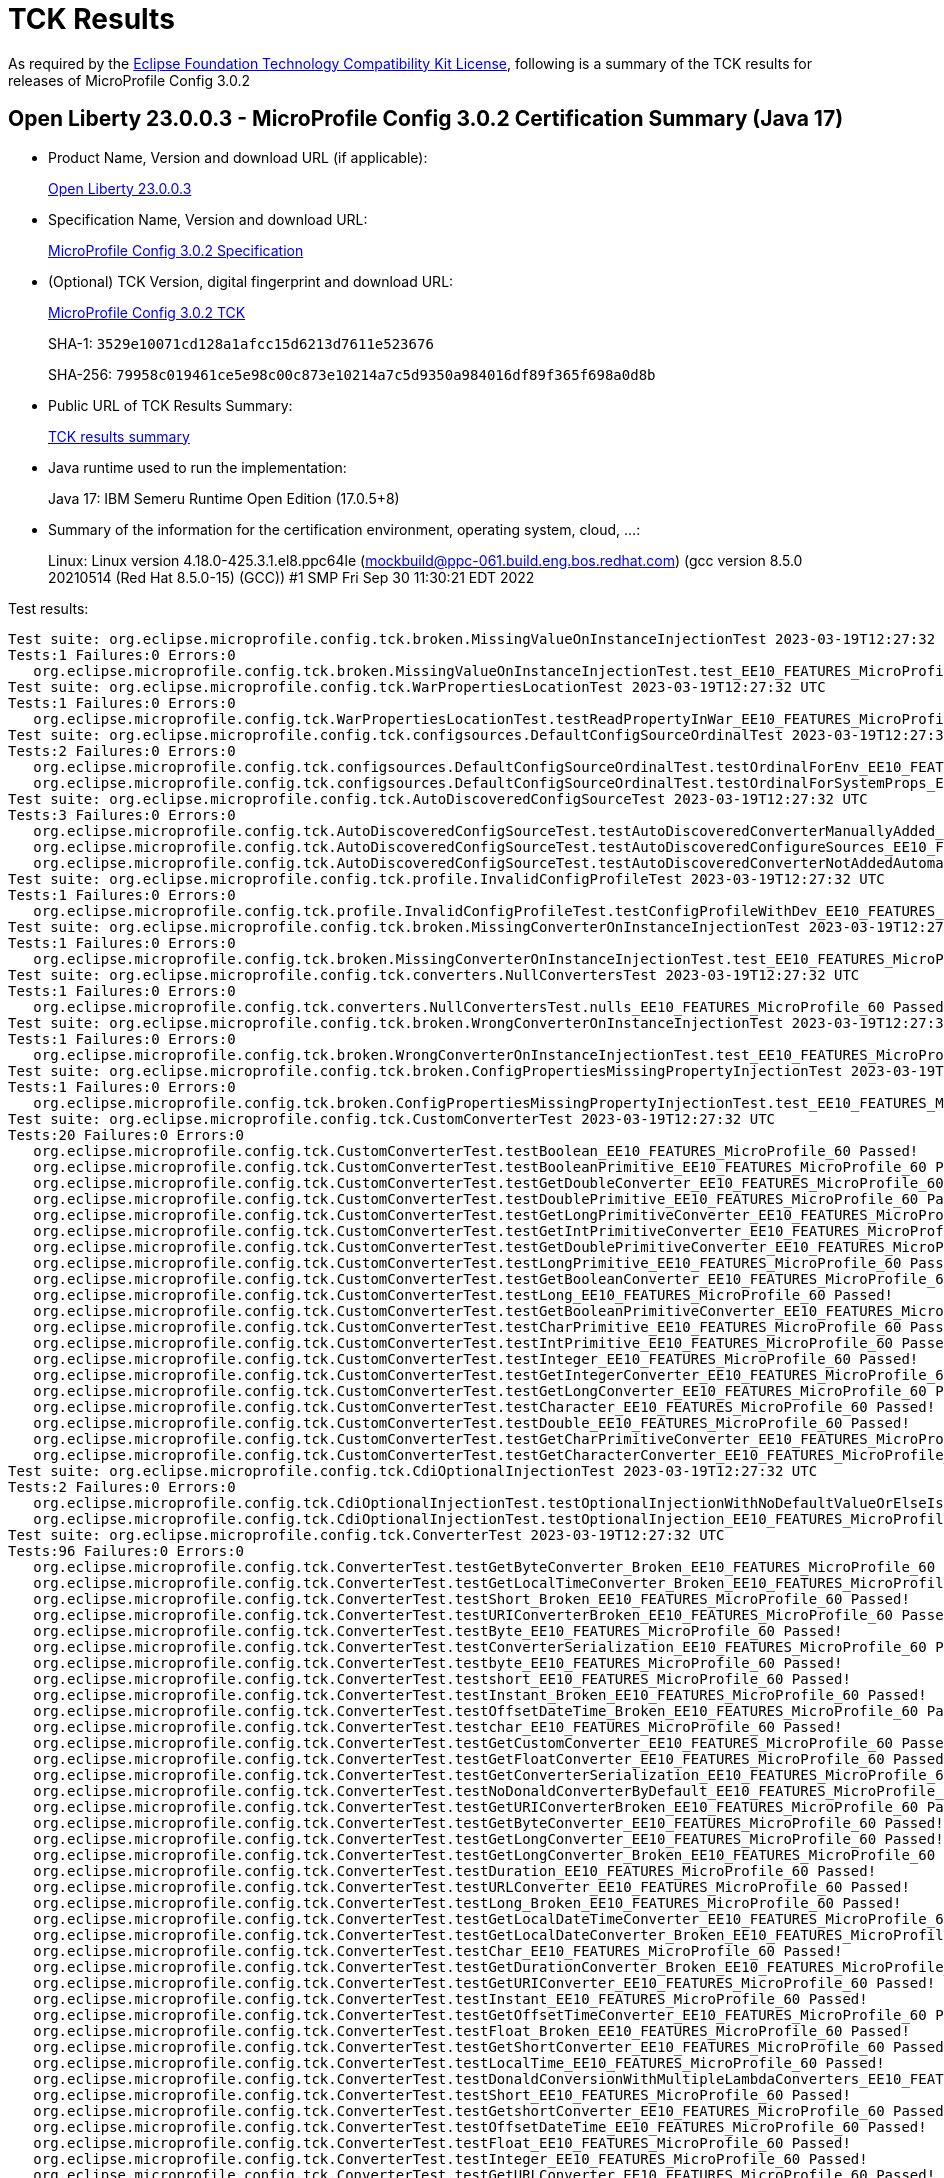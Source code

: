 :page-layout: certification 
= TCK Results

As required by the https://www.eclipse.org/legal/tck.php[Eclipse Foundation Technology Compatibility Kit License], following is a summary of the TCK results for releases of MicroProfile Config 3.0.2

== Open Liberty 23.0.0.3 - MicroProfile Config 3.0.2 Certification Summary (Java 17)

* Product Name, Version and download URL (if applicable):
+
https://public.dhe.ibm.com/ibmdl/export/pub/software/openliberty/runtime/release/23.0.0.3/openliberty-23.0.0.3.zip[Open Liberty 23.0.0.3]

* Specification Name, Version and download URL:
+
https://github.com/eclipse/microprofile-config/tree/3.0.2[MicroProfile Config 3.0.2 Specification]

* (Optional) TCK Version, digital fingerprint and download URL:
+
https://repo1.maven.org/maven2/org/eclipse/microprofile/config/microprofile-config-tck/3.0.2/microprofile-config-tck-3.0.2.jar[MicroProfile Config 3.0.2 TCK]
+
SHA-1: `3529e10071cd128a1afcc15d6213d7611e523676`
+
SHA-256: `79958c019461ce5e98c00c873e10214a7c5d9350a984016df89f365f698a0d8b`

* Public URL of TCK Results Summary:
+
xref:23.0.0.3-MicroProfile-Config-3.0.2-Java17-TCKResults.adoc[TCK results summary]


* Java runtime used to run the implementation:
+
Java 17: IBM Semeru Runtime Open Edition (17.0.5+8)

* Summary of the information for the certification environment, operating system, cloud, ...:
+
Linux: Linux version 4.18.0-425.3.1.el8.ppc64le (mockbuild@ppc-061.build.eng.bos.redhat.com) (gcc version 8.5.0 20210514 (Red Hat 8.5.0-15) (GCC)) #1 SMP Fri Sep 30 11:30:21 EDT 2022

Test results:

[source, text]
----
Test suite: org.eclipse.microprofile.config.tck.broken.MissingValueOnInstanceInjectionTest 2023-03-19T12:27:32 UTC
Tests:1 Failures:0 Errors:0
   org.eclipse.microprofile.config.tck.broken.MissingValueOnInstanceInjectionTest.test_EE10_FEATURES_MicroProfile_60 Passed!
Test suite: org.eclipse.microprofile.config.tck.WarPropertiesLocationTest 2023-03-19T12:27:32 UTC
Tests:1 Failures:0 Errors:0
   org.eclipse.microprofile.config.tck.WarPropertiesLocationTest.testReadPropertyInWar_EE10_FEATURES_MicroProfile_60 Passed!
Test suite: org.eclipse.microprofile.config.tck.configsources.DefaultConfigSourceOrdinalTest 2023-03-19T12:27:32 UTC
Tests:2 Failures:0 Errors:0
   org.eclipse.microprofile.config.tck.configsources.DefaultConfigSourceOrdinalTest.testOrdinalForEnv_EE10_FEATURES_MicroProfile_60 Passed!
   org.eclipse.microprofile.config.tck.configsources.DefaultConfigSourceOrdinalTest.testOrdinalForSystemProps_EE10_FEATURES_MicroProfile_60 Passed!
Test suite: org.eclipse.microprofile.config.tck.AutoDiscoveredConfigSourceTest 2023-03-19T12:27:32 UTC
Tests:3 Failures:0 Errors:0
   org.eclipse.microprofile.config.tck.AutoDiscoveredConfigSourceTest.testAutoDiscoveredConverterManuallyAdded_EE10_FEATURES_MicroProfile_60 Passed!
   org.eclipse.microprofile.config.tck.AutoDiscoveredConfigSourceTest.testAutoDiscoveredConfigureSources_EE10_FEATURES_MicroProfile_60 Passed!
   org.eclipse.microprofile.config.tck.AutoDiscoveredConfigSourceTest.testAutoDiscoveredConverterNotAddedAutomatically_EE10_FEATURES_MicroProfile_60 Passed!
Test suite: org.eclipse.microprofile.config.tck.profile.InvalidConfigProfileTest 2023-03-19T12:27:32 UTC
Tests:1 Failures:0 Errors:0
   org.eclipse.microprofile.config.tck.profile.InvalidConfigProfileTest.testConfigProfileWithDev_EE10_FEATURES_MicroProfile_60 Passed!
Test suite: org.eclipse.microprofile.config.tck.broken.MissingConverterOnInstanceInjectionTest 2023-03-19T12:27:32 UTC
Tests:1 Failures:0 Errors:0
   org.eclipse.microprofile.config.tck.broken.MissingConverterOnInstanceInjectionTest.test_EE10_FEATURES_MicroProfile_60 Passed!
Test suite: org.eclipse.microprofile.config.tck.converters.NullConvertersTest 2023-03-19T12:27:32 UTC
Tests:1 Failures:0 Errors:0
   org.eclipse.microprofile.config.tck.converters.NullConvertersTest.nulls_EE10_FEATURES_MicroProfile_60 Passed!
Test suite: org.eclipse.microprofile.config.tck.broken.WrongConverterOnInstanceInjectionTest 2023-03-19T12:27:32 UTC
Tests:1 Failures:0 Errors:0
   org.eclipse.microprofile.config.tck.broken.WrongConverterOnInstanceInjectionTest.test_EE10_FEATURES_MicroProfile_60 Passed!
Test suite: org.eclipse.microprofile.config.tck.broken.ConfigPropertiesMissingPropertyInjectionTest 2023-03-19T12:27:32 UTC
Tests:1 Failures:0 Errors:0
   org.eclipse.microprofile.config.tck.broken.ConfigPropertiesMissingPropertyInjectionTest.test_EE10_FEATURES_MicroProfile_60 Passed!
Test suite: org.eclipse.microprofile.config.tck.CustomConverterTest 2023-03-19T12:27:32 UTC
Tests:20 Failures:0 Errors:0
   org.eclipse.microprofile.config.tck.CustomConverterTest.testBoolean_EE10_FEATURES_MicroProfile_60 Passed!
   org.eclipse.microprofile.config.tck.CustomConverterTest.testBooleanPrimitive_EE10_FEATURES_MicroProfile_60 Passed!
   org.eclipse.microprofile.config.tck.CustomConverterTest.testGetDoubleConverter_EE10_FEATURES_MicroProfile_60 Passed!
   org.eclipse.microprofile.config.tck.CustomConverterTest.testDoublePrimitive_EE10_FEATURES_MicroProfile_60 Passed!
   org.eclipse.microprofile.config.tck.CustomConverterTest.testGetLongPrimitiveConverter_EE10_FEATURES_MicroProfile_60 Passed!
   org.eclipse.microprofile.config.tck.CustomConverterTest.testGetIntPrimitiveConverter_EE10_FEATURES_MicroProfile_60 Passed!
   org.eclipse.microprofile.config.tck.CustomConverterTest.testGetDoublePrimitiveConverter_EE10_FEATURES_MicroProfile_60 Passed!
   org.eclipse.microprofile.config.tck.CustomConverterTest.testLongPrimitive_EE10_FEATURES_MicroProfile_60 Passed!
   org.eclipse.microprofile.config.tck.CustomConverterTest.testGetBooleanConverter_EE10_FEATURES_MicroProfile_60 Passed!
   org.eclipse.microprofile.config.tck.CustomConverterTest.testLong_EE10_FEATURES_MicroProfile_60 Passed!
   org.eclipse.microprofile.config.tck.CustomConverterTest.testGetBooleanPrimitiveConverter_EE10_FEATURES_MicroProfile_60 Passed!
   org.eclipse.microprofile.config.tck.CustomConverterTest.testCharPrimitive_EE10_FEATURES_MicroProfile_60 Passed!
   org.eclipse.microprofile.config.tck.CustomConverterTest.testIntPrimitive_EE10_FEATURES_MicroProfile_60 Passed!
   org.eclipse.microprofile.config.tck.CustomConverterTest.testInteger_EE10_FEATURES_MicroProfile_60 Passed!
   org.eclipse.microprofile.config.tck.CustomConverterTest.testGetIntegerConverter_EE10_FEATURES_MicroProfile_60 Passed!
   org.eclipse.microprofile.config.tck.CustomConverterTest.testGetLongConverter_EE10_FEATURES_MicroProfile_60 Passed!
   org.eclipse.microprofile.config.tck.CustomConverterTest.testCharacter_EE10_FEATURES_MicroProfile_60 Passed!
   org.eclipse.microprofile.config.tck.CustomConverterTest.testDouble_EE10_FEATURES_MicroProfile_60 Passed!
   org.eclipse.microprofile.config.tck.CustomConverterTest.testGetCharPrimitiveConverter_EE10_FEATURES_MicroProfile_60 Passed!
   org.eclipse.microprofile.config.tck.CustomConverterTest.testGetCharacterConverter_EE10_FEATURES_MicroProfile_60 Passed!
Test suite: org.eclipse.microprofile.config.tck.CdiOptionalInjectionTest 2023-03-19T12:27:32 UTC
Tests:2 Failures:0 Errors:0
   org.eclipse.microprofile.config.tck.CdiOptionalInjectionTest.testOptionalInjectionWithNoDefaultValueOrElseIsReturned_EE10_FEATURES_MicroProfile_60 Passed!
   org.eclipse.microprofile.config.tck.CdiOptionalInjectionTest.testOptionalInjection_EE10_FEATURES_MicroProfile_60 Passed!
Test suite: org.eclipse.microprofile.config.tck.ConverterTest 2023-03-19T12:27:32 UTC
Tests:96 Failures:0 Errors:0
   org.eclipse.microprofile.config.tck.ConverterTest.testGetByteConverter_Broken_EE10_FEATURES_MicroProfile_60 Passed!
   org.eclipse.microprofile.config.tck.ConverterTest.testGetLocalTimeConverter_Broken_EE10_FEATURES_MicroProfile_60 Passed!
   org.eclipse.microprofile.config.tck.ConverterTest.testShort_Broken_EE10_FEATURES_MicroProfile_60 Passed!
   org.eclipse.microprofile.config.tck.ConverterTest.testURIConverterBroken_EE10_FEATURES_MicroProfile_60 Passed!
   org.eclipse.microprofile.config.tck.ConverterTest.testByte_EE10_FEATURES_MicroProfile_60 Passed!
   org.eclipse.microprofile.config.tck.ConverterTest.testConverterSerialization_EE10_FEATURES_MicroProfile_60 Passed!
   org.eclipse.microprofile.config.tck.ConverterTest.testbyte_EE10_FEATURES_MicroProfile_60 Passed!
   org.eclipse.microprofile.config.tck.ConverterTest.testshort_EE10_FEATURES_MicroProfile_60 Passed!
   org.eclipse.microprofile.config.tck.ConverterTest.testInstant_Broken_EE10_FEATURES_MicroProfile_60 Passed!
   org.eclipse.microprofile.config.tck.ConverterTest.testOffsetDateTime_Broken_EE10_FEATURES_MicroProfile_60 Passed!
   org.eclipse.microprofile.config.tck.ConverterTest.testchar_EE10_FEATURES_MicroProfile_60 Passed!
   org.eclipse.microprofile.config.tck.ConverterTest.testGetCustomConverter_EE10_FEATURES_MicroProfile_60 Passed!
   org.eclipse.microprofile.config.tck.ConverterTest.testGetFloatConverter_EE10_FEATURES_MicroProfile_60 Passed!
   org.eclipse.microprofile.config.tck.ConverterTest.testGetConverterSerialization_EE10_FEATURES_MicroProfile_60 Passed!
   org.eclipse.microprofile.config.tck.ConverterTest.testNoDonaldConverterByDefault_EE10_FEATURES_MicroProfile_60 Passed!
   org.eclipse.microprofile.config.tck.ConverterTest.testGetURIConverterBroken_EE10_FEATURES_MicroProfile_60 Passed!
   org.eclipse.microprofile.config.tck.ConverterTest.testGetByteConverter_EE10_FEATURES_MicroProfile_60 Passed!
   org.eclipse.microprofile.config.tck.ConverterTest.testGetLongConverter_EE10_FEATURES_MicroProfile_60 Passed!
   org.eclipse.microprofile.config.tck.ConverterTest.testGetLongConverter_Broken_EE10_FEATURES_MicroProfile_60 Passed!
   org.eclipse.microprofile.config.tck.ConverterTest.testDuration_EE10_FEATURES_MicroProfile_60 Passed!
   org.eclipse.microprofile.config.tck.ConverterTest.testURLConverter_EE10_FEATURES_MicroProfile_60 Passed!
   org.eclipse.microprofile.config.tck.ConverterTest.testLong_Broken_EE10_FEATURES_MicroProfile_60 Passed!
   org.eclipse.microprofile.config.tck.ConverterTest.testGetLocalDateTimeConverter_EE10_FEATURES_MicroProfile_60 Passed!
   org.eclipse.microprofile.config.tck.ConverterTest.testGetLocalDateConverter_Broken_EE10_FEATURES_MicroProfile_60 Passed!
   org.eclipse.microprofile.config.tck.ConverterTest.testChar_EE10_FEATURES_MicroProfile_60 Passed!
   org.eclipse.microprofile.config.tck.ConverterTest.testGetDurationConverter_Broken_EE10_FEATURES_MicroProfile_60 Passed!
   org.eclipse.microprofile.config.tck.ConverterTest.testGetURIConverter_EE10_FEATURES_MicroProfile_60 Passed!
   org.eclipse.microprofile.config.tck.ConverterTest.testInstant_EE10_FEATURES_MicroProfile_60 Passed!
   org.eclipse.microprofile.config.tck.ConverterTest.testGetOffsetTimeConverter_EE10_FEATURES_MicroProfile_60 Passed!
   org.eclipse.microprofile.config.tck.ConverterTest.testFloat_Broken_EE10_FEATURES_MicroProfile_60 Passed!
   org.eclipse.microprofile.config.tck.ConverterTest.testGetShortConverter_EE10_FEATURES_MicroProfile_60 Passed!
   org.eclipse.microprofile.config.tck.ConverterTest.testLocalTime_EE10_FEATURES_MicroProfile_60 Passed!
   org.eclipse.microprofile.config.tck.ConverterTest.testDonaldConversionWithMultipleLambdaConverters_EE10_FEATURES_MicroProfile_60 Passed!
   org.eclipse.microprofile.config.tck.ConverterTest.testShort_EE10_FEATURES_MicroProfile_60 Passed!
   org.eclipse.microprofile.config.tck.ConverterTest.testGetshortConverter_EE10_FEATURES_MicroProfile_60 Passed!
   org.eclipse.microprofile.config.tck.ConverterTest.testOffsetDateTime_EE10_FEATURES_MicroProfile_60 Passed!
   org.eclipse.microprofile.config.tck.ConverterTest.testFloat_EE10_FEATURES_MicroProfile_60 Passed!
   org.eclipse.microprofile.config.tck.ConverterTest.testInteger_EE10_FEATURES_MicroProfile_60 Passed!
   org.eclipse.microprofile.config.tck.ConverterTest.testGetURLConverter_EE10_FEATURES_MicroProfile_60 Passed!
   org.eclipse.microprofile.config.tck.ConverterTest.testGetDoubleConverter_EE10_FEATURES_MicroProfile_60 Passed!
   org.eclipse.microprofile.config.tck.ConverterTest.testGetIntegerConverter_EE10_FEATURES_MicroProfile_60 Passed!
   org.eclipse.microprofile.config.tck.ConverterTest.testGetFloatConverter_Broken_EE10_FEATURES_MicroProfile_60 Passed!
   org.eclipse.microprofile.config.tck.ConverterTest.testDonaldNotConvertedByDefault_EE10_FEATURES_MicroProfile_60 Passed!
   org.eclipse.microprofile.config.tck.ConverterTest.testLocalTime_Broken_EE10_FEATURES_MicroProfile_60 Passed!
   org.eclipse.microprofile.config.tck.ConverterTest.testGetDoubleConverter_Broken_EE10_FEATURES_MicroProfile_60 Passed!
   org.eclipse.microprofile.config.tck.ConverterTest.testLocalDateTime_Broken_EE10_FEATURES_MicroProfile_60 Passed!
   org.eclipse.microprofile.config.tck.ConverterTest.testBoolean_EE10_FEATURES_MicroProfile_60 Passed!
   org.eclipse.microprofile.config.tck.ConverterTest.testGetInstantConverter_EE10_FEATURES_MicroProfile_60 Passed!
   org.eclipse.microprofile.config.tck.ConverterTest.testInt_EE10_FEATURES_MicroProfile_60 Passed!
   org.eclipse.microprofile.config.tck.ConverterTest.testGetLocalDateTimeConverter_Broken_EE10_FEATURES_MicroProfile_60 Passed!
   org.eclipse.microprofile.config.tck.ConverterTest.testOffsetTime_Broken_EE10_FEATURES_MicroProfile_60 Passed!
   org.eclipse.microprofile.config.tck.ConverterTest.testURLConverterBroken_EE10_FEATURES_MicroProfile_60 Passed!
   org.eclipse.microprofile.config.tck.ConverterTest.testGetOffsetDateTimeConverter_EE10_FEATURES_MicroProfile_60 Passed!
   org.eclipse.microprofile.config.tck.ConverterTest.testZoneOffset_EE10_FEATURES_MicroProfile_60 Passed!
   org.eclipse.microprofile.config.tck.ConverterTest.testGetDonaldConverterWithMultipleLambdaConverters_EE10_FEATURES_MicroProfile_60 Passed!
   org.eclipse.microprofile.config.tck.ConverterTest.testGetIntegerConverter_Broken_EE10_FEATURES_MicroProfile_60 Passed!
   org.eclipse.microprofile.config.tck.ConverterTest.testDonaldConversionWithLambdaConverter_EE10_FEATURES_MicroProfile_60 Passed!
   org.eclipse.microprofile.config.tck.ConverterTest.testGetShortConverter_Broken_EE10_FEATURES_MicroProfile_60 Passed!
   org.eclipse.microprofile.config.tck.ConverterTest.testOffsetTime_EE10_FEATURES_MicroProfile_60 Passed!
   org.eclipse.microprofile.config.tck.ConverterTest.testGetURLConverterBroken_EE10_FEATURES_MicroProfile_60 Passed!
   org.eclipse.microprofile.config.tck.ConverterTest.testGetdoubleConverter_EE10_FEATURES_MicroProfile_60 Passed!
   org.eclipse.microprofile.config.tck.ConverterTest.testLocalDate_EE10_FEATURES_MicroProfile_60 Passed!
   org.eclipse.microprofile.config.tck.ConverterTest.testDouble_EE10_FEATURES_MicroProfile_60 Passed!
   org.eclipse.microprofile.config.tck.ConverterTest.testZoneOffset_Broken_EE10_FEATURES_MicroProfile_60 Passed!
   org.eclipse.microprofile.config.tck.ConverterTest.testGetOffsetTimeConverter_Broken_EE10_FEATURES_MicroProfile_60 Passed!
   org.eclipse.microprofile.config.tck.ConverterTest.testGetCharConverter_Broken_EE10_FEATURES_MicroProfile_60 Passed!
   org.eclipse.microprofile.config.tck.ConverterTest.testDouble_Broken_EE10_FEATURES_MicroProfile_60 Passed!
   org.eclipse.microprofile.config.tck.ConverterTest.testfloat_EE10_FEATURES_MicroProfile_60 Passed!
   org.eclipse.microprofile.config.tck.ConverterTest.testGetBooleanConverter_EE10_FEATURES_MicroProfile_60 Passed!
   org.eclipse.microprofile.config.tck.ConverterTest.testGetDonaldConverterWithLambdaConverter_EE10_FEATURES_MicroProfile_60 Passed!
   org.eclipse.microprofile.config.tck.ConverterTest.testInteger_Broken_EE10_FEATURES_MicroProfile_60 Passed!
   org.eclipse.microprofile.config.tck.ConverterTest.testDuration_Broken_EE10_FEATURES_MicroProfile_60 Passed!
   org.eclipse.microprofile.config.tck.ConverterTest.testByte_Broken_EE10_FEATURES_MicroProfile_60 Passed!
   org.eclipse.microprofile.config.tck.ConverterTest.testGetInstantConverter_Broken_EE10_FEATURES_MicroProfile_60 Passed!
   org.eclipse.microprofile.config.tck.ConverterTest.testGetLocalTimeConverter_EE10_FEATURES_MicroProfile_60 Passed!
   org.eclipse.microprofile.config.tck.ConverterTest.testDuckConversionWithMultipleConverters_EE10_FEATURES_MicroProfile_60 Passed!
   org.eclipse.microprofile.config.tck.ConverterTest.testdouble_EE10_FEATURES_MicroProfile_60 Passed!
   org.eclipse.microprofile.config.tck.ConverterTest.testGetZoneOffsetConverter_Broken_EE10_FEATURES_MicroProfile_60 Passed!
   org.eclipse.microprofile.config.tck.ConverterTest.testLocalDateTime_EE10_FEATURES_MicroProfile_60 Passed!
   org.eclipse.microprofile.config.tck.ConverterTest.testlong_EE10_FEATURES_MicroProfile_60 Passed!
   org.eclipse.microprofile.config.tck.ConverterTest.testGetOffsetDateTimeConverter_Broken_EE10_FEATURES_MicroProfile_60 Passed!
   org.eclipse.microprofile.config.tck.ConverterTest.testGetZoneOffsetConverter_EE10_FEATURES_MicroProfile_60 Passed!
   org.eclipse.microprofile.config.tck.ConverterTest.testCustomConverter_EE10_FEATURES_MicroProfile_60 Passed!
   org.eclipse.microprofile.config.tck.ConverterTest.testLocalDate_Broken_EE10_FEATURES_MicroProfile_60 Passed!
   org.eclipse.microprofile.config.tck.ConverterTest.testGetLocalDateConverter_EE10_FEATURES_MicroProfile_60 Passed!
   org.eclipse.microprofile.config.tck.ConverterTest.testGetlongConverter_EE10_FEATURES_MicroProfile_60 Passed!
   org.eclipse.microprofile.config.tck.ConverterTest.testChar_Broken_EE10_FEATURES_MicroProfile_60 Passed!
   org.eclipse.microprofile.config.tck.ConverterTest.testGetCharConverter_EE10_FEATURES_MicroProfile_60 Passed!
   org.eclipse.microprofile.config.tck.ConverterTest.testURIConverter_EE10_FEATURES_MicroProfile_60 Passed!
   org.eclipse.microprofile.config.tck.ConverterTest.testGetbyteConverter_EE10_FEATURES_MicroProfile_60 Passed!
   org.eclipse.microprofile.config.tck.ConverterTest.testGetIntConverter_EE10_FEATURES_MicroProfile_60 Passed!
   org.eclipse.microprofile.config.tck.ConverterTest.testLong_EE10_FEATURES_MicroProfile_60 Passed!
   org.eclipse.microprofile.config.tck.ConverterTest.testGetDuckConverterWithMultipleConverters_EE10_FEATURES_MicroProfile_60 Passed!
   org.eclipse.microprofile.config.tck.ConverterTest.testGetcharConverter_EE10_FEATURES_MicroProfile_60 Passed!
   org.eclipse.microprofile.config.tck.ConverterTest.testGetfloatConverter_EE10_FEATURES_MicroProfile_60 Passed!
   org.eclipse.microprofile.config.tck.ConverterTest.testGetDurationCoverter_EE10_FEATURES_MicroProfile_60 Passed!
Test suite: org.eclipse.microprofile.config.tck.profile.TestCustomConfigProfile 2023-03-19T12:27:32 UTC
Tests:1 Failures:0 Errors:0
   org.eclipse.microprofile.config.tck.profile.TestCustomConfigProfile.testConfigProfileWithDev_EE10_FEATURES_MicroProfile_60 Passed!
Test suite: org.eclipse.microprofile.config.tck.ClassConverterTest 2023-03-19T12:27:32 UTC
Tests:3 Failures:0 Errors:0
   org.eclipse.microprofile.config.tck.ClassConverterTest.testClassConverterWithLookup_EE10_FEATURES_MicroProfile_60 Passed!
   org.eclipse.microprofile.config.tck.ClassConverterTest.testGetClassConverter_EE10_FEATURES_MicroProfile_60 Passed!
   org.eclipse.microprofile.config.tck.ClassConverterTest.testConverterForClassLoadedInBean_EE10_FEATURES_MicroProfile_60 Passed!
Test suite: org.eclipse.microprofile.config.tck.CDIPropertyExpressionsTest 2023-03-19T12:27:32 UTC
Tests:2 Failures:0 Errors:0
   org.eclipse.microprofile.config.tck.CDIPropertyExpressionsTest.expression_EE10_FEATURES_MicroProfile_60 Passed!
   org.eclipse.microprofile.config.tck.CDIPropertyExpressionsTest.expressionNoDefault_EE10_FEATURES_MicroProfile_60 Passed!
Test suite: org.eclipse.microprofile.config.tck.CustomConfigSourceTest 2023-03-19T12:27:32 UTC
Tests:1 Failures:0 Errors:0
   org.eclipse.microprofile.config.tck.CustomConfigSourceTest.testConfigSourceProvider_EE10_FEATURES_MicroProfile_60 Passed!
Test suite: org.eclipse.microprofile.config.tck.CDIPlainInjectionTest 2023-03-19T12:27:32 UTC
Tests:4 Failures:0 Errors:0
   org.eclipse.microprofile.config.tck.CDIPlainInjectionTest.canInjectSimpleValuesWhenDefined_EE10_FEATURES_MicroProfile_60 Passed!
   org.eclipse.microprofile.config.tck.CDIPlainInjectionTest.canInjectDefaultPropertyPath_EE10_FEATURES_MicroProfile_60 Passed!
   org.eclipse.microprofile.config.tck.CDIPlainInjectionTest.canInjectDynamicValuesViaCdiProvider_EE10_FEATURES_MicroProfile_60 Passed!
   org.eclipse.microprofile.config.tck.CDIPlainInjectionTest.injectedValuesAreEqualToProgrammaticValues_EE10_FEATURES_MicroProfile_60 Passed!
Test suite: org.eclipse.microprofile.config.tck.ConfigValueTest 2023-03-19T12:27:32 UTC
Tests:3 Failures:0 Errors:0
   org.eclipse.microprofile.config.tck.ConfigValueTest.configValueEmpty_EE10_FEATURES_MicroProfile_60 Passed!
   org.eclipse.microprofile.config.tck.ConfigValueTest.configValueInjection_EE10_FEATURES_MicroProfile_60 Passed!
   org.eclipse.microprofile.config.tck.ConfigValueTest.configValue_EE10_FEATURES_MicroProfile_60 Passed!
Test suite: org.eclipse.microprofile.config.tck.profile.DevConfigProfileTest 2023-03-19T12:27:32 UTC
Tests:1 Failures:0 Errors:0
   org.eclipse.microprofile.config.tck.profile.DevConfigProfileTest.testConfigProfileWithDev_EE10_FEATURES_MicroProfile_60 Passed!
Test suite: org.eclipse.microprofile.config.tck.ImplicitConverterTest 2023-03-19T12:27:32 UTC
Tests:19 Failures:0 Errors:0
   org.eclipse.microprofile.config.tck.ImplicitConverterTest.testGetImplicitConverterCharSequenceParseConverter_EE10_FEATURES_MicroProfile_60 Passed!
   org.eclipse.microprofile.config.tck.ImplicitConverterTest.testGetImplicitConverterSquenceOfBeforeValueOfConverter_EE10_FEATURES_MicroProfile_60 Passed!
   org.eclipse.microprofile.config.tck.ImplicitConverterTest.testImplicitConverterCharSequenceParseJavaTimeInjection_EE10_FEATURES_MicroProfile_60 Passed!
   org.eclipse.microprofile.config.tck.ImplicitConverterTest.testGetImplicitConverterStringCtConverter_EE10_FEATURES_MicroProfile_60 Passed!
   org.eclipse.microprofile.config.tck.ImplicitConverterTest.testGetImplicitConverterStringValueOfConverter_EE10_FEATURES_MicroProfile_60 Passed!
   org.eclipse.microprofile.config.tck.ImplicitConverterTest.testImplicitConverterEnumValueOf_EE10_FEATURES_MicroProfile_60 Passed!
   org.eclipse.microprofile.config.tck.ImplicitConverterTest.testImplicitConverterStringOf_EE10_FEATURES_MicroProfile_60 Passed!
   org.eclipse.microprofile.config.tck.ImplicitConverterTest.testGetImplicitConverterSquenceParseBeforeConstructorConverter_EE10_FEATURES_MicroProfile_60 Passed!
   org.eclipse.microprofile.config.tck.ImplicitConverterTest.testGetImplicitConverterCharSequenceParseJavaTimeConverter_EE10_FEATURES_MicroProfile_60 Passed!
   org.eclipse.microprofile.config.tck.ImplicitConverterTest.testImplicitConverterSquenceValueOfBeforeParse_EE10_FEATURES_MicroProfile_60 Passed!
   org.eclipse.microprofile.config.tck.ImplicitConverterTest.testGetImplicitConverterSquenceValueOfBeforeParseConverter_EE10_FEATURES_MicroProfile_60 Passed!
   org.eclipse.microprofile.config.tck.ImplicitConverterTest.testImplicitConverterSquenceParseBeforeConstructor_EE10_FEATURES_MicroProfile_60 Passed!
   org.eclipse.microprofile.config.tck.ImplicitConverterTest.testImplicitConverterSquenceOfBeforeValueOf_EE10_FEATURES_MicroProfile_60 Passed!
   org.eclipse.microprofile.config.tck.ImplicitConverterTest.testGetImplicitConverterStringOfConverter_EE10_FEATURES_MicroProfile_60 Passed!
   org.eclipse.microprofile.config.tck.ImplicitConverterTest.testImplicitConverterStringValueOf_EE10_FEATURES_MicroProfile_60 Passed!
   org.eclipse.microprofile.config.tck.ImplicitConverterTest.testImplicitConverterCharSequenceParse_EE10_FEATURES_MicroProfile_60 Passed!
   org.eclipse.microprofile.config.tck.ImplicitConverterTest.testImplicitConverterCharSequenceParseJavaTime_EE10_FEATURES_MicroProfile_60 Passed!
   org.eclipse.microprofile.config.tck.ImplicitConverterTest.testGetImplicitConverterEnumValueOfConverter_EE10_FEATURES_MicroProfile_60 Passed!
   org.eclipse.microprofile.config.tck.ImplicitConverterTest.testImplicitConverterStringCt_EE10_FEATURES_MicroProfile_60 Passed!
Test suite: org.eclipse.microprofile.config.tck.broken.MissingValueOnObserverMethodInjectionTest 2023-03-19T12:27:32 UTC
Tests:1 Failures:0 Errors:0
   org.eclipse.microprofile.config.tck.broken.MissingValueOnObserverMethodInjectionTest.test_EE10_FEATURES_MicroProfile_60 Passed!
Test suite: org.eclipse.microprofile.config.tck.profile.TestConfigProfileTest 2023-03-19T12:27:32 UTC
Tests:1 Failures:0 Errors:0
   org.eclipse.microprofile.config.tck.profile.TestConfigProfileTest.testConfigProfileWithDev_EE10_FEATURES_MicroProfile_60 Passed!
Test suite: org.eclipse.microprofile.config.tck.emptyvalue.EmptyValuesTestProgrammaticLookup 2023-03-19T12:27:32 UTC
Tests:28 Failures:0 Errors:0
   org.eclipse.microprofile.config.tck.emptyvalue.EmptyValuesTestProgrammaticLookup.testMissingStringGetValue_EE10_FEATURES_MicroProfile_60 Passed!
   org.eclipse.microprofile.config.tck.emptyvalue.EmptyValuesTestProgrammaticLookup.testMissingStringGetValueArray_EE10_FEATURES_MicroProfile_60 Passed!
   org.eclipse.microprofile.config.tck.emptyvalue.EmptyValuesTestProgrammaticLookup.testBackslashCommaStringGetValue_EE10_FEATURES_MicroProfile_60 Passed!
   org.eclipse.microprofile.config.tck.emptyvalue.EmptyValuesTestProgrammaticLookup.testFooBarStringGetValueArray_EE10_FEATURES_MicroProfile_60 Passed!
   org.eclipse.microprofile.config.tck.emptyvalue.EmptyValuesTestProgrammaticLookup.testBackslashCommaStringGetOptionalValueAsArrayOrList_EE10_FEATURES_MicroProfile_60 Passed!
   org.eclipse.microprofile.config.tck.emptyvalue.EmptyValuesTestProgrammaticLookup.testFooBarStringGetOptionalValues_EE10_FEATURES_MicroProfile_60 Passed!
   org.eclipse.microprofile.config.tck.emptyvalue.EmptyValuesTestProgrammaticLookup.testCommaStringGetValueArray_EE10_FEATURES_MicroProfile_60 Passed!
   org.eclipse.microprofile.config.tck.emptyvalue.EmptyValuesTestProgrammaticLookup.testSpaceStringGetValueArray_EE10_FEATURES_MicroProfile_60 Passed!
   org.eclipse.microprofile.config.tck.emptyvalue.EmptyValuesTestProgrammaticLookup.testEmptyStringGetOptionalValue_EE10_FEATURES_MicroProfile_60 Passed!
   org.eclipse.microprofile.config.tck.emptyvalue.EmptyValuesTestProgrammaticLookup.testDoubleCommaStringGetOptionalValues_EE10_FEATURES_MicroProfile_60 Passed!
   org.eclipse.microprofile.config.tck.emptyvalue.EmptyValuesTestProgrammaticLookup.testDoubleCommaStringGetValue_EE10_FEATURES_MicroProfile_60 Passed!
   org.eclipse.microprofile.config.tck.emptyvalue.EmptyValuesTestProgrammaticLookup.testEmptyStringGetValue_EE10_FEATURES_MicroProfile_60 Passed!
   org.eclipse.microprofile.config.tck.emptyvalue.EmptyValuesTestProgrammaticLookup.testSpaceStringGetOptionalValue_EE10_FEATURES_MicroProfile_60 Passed!
   org.eclipse.microprofile.config.tck.emptyvalue.EmptyValuesTestProgrammaticLookup.testSpaceStringGetValue_EE10_FEATURES_MicroProfile_60 Passed!
   org.eclipse.microprofile.config.tck.emptyvalue.EmptyValuesTestProgrammaticLookup.testCommaBarStringGetValueArray_EE10_FEATURES_MicroProfile_60 Passed!
   org.eclipse.microprofile.config.tck.emptyvalue.EmptyValuesTestProgrammaticLookup.testEmptyStringGetValueArray_EE10_FEATURES_MicroProfile_60 Passed!
   org.eclipse.microprofile.config.tck.emptyvalue.EmptyValuesTestProgrammaticLookup.testCommaStringGetOptionalValue_EE10_FEATURES_MicroProfile_60 Passed!
   org.eclipse.microprofile.config.tck.emptyvalue.EmptyValuesTestProgrammaticLookup.testCommaBarStringGetValue_EE10_FEATURES_MicroProfile_60 Passed!
   org.eclipse.microprofile.config.tck.emptyvalue.EmptyValuesTestProgrammaticLookup.testFooCommaStringGetOptionalValues_EE10_FEATURES_MicroProfile_60 Passed!
   org.eclipse.microprofile.config.tck.emptyvalue.EmptyValuesTestProgrammaticLookup.testFooCommaStringGetValue_EE10_FEATURES_MicroProfile_60 Passed!
   org.eclipse.microprofile.config.tck.emptyvalue.EmptyValuesTestProgrammaticLookup.testDoubleCommaStringGetValueArray_EE10_FEATURES_MicroProfile_60 Passed!
   org.eclipse.microprofile.config.tck.emptyvalue.EmptyValuesTestProgrammaticLookup.testMissingStringGetOptionalValue_EE10_FEATURES_MicroProfile_60 Passed!
   org.eclipse.microprofile.config.tck.emptyvalue.EmptyValuesTestProgrammaticLookup.testCommaStringGetValue_EE10_FEATURES_MicroProfile_60 Passed!
   org.eclipse.microprofile.config.tck.emptyvalue.EmptyValuesTestProgrammaticLookup.testFooCommaStringGetValueArray_EE10_FEATURES_MicroProfile_60 Passed!
   org.eclipse.microprofile.config.tck.emptyvalue.EmptyValuesTestProgrammaticLookup.testBackslashCommaStringGetOptionalValue_EE10_FEATURES_MicroProfile_60 Passed!
   org.eclipse.microprofile.config.tck.emptyvalue.EmptyValuesTestProgrammaticLookup.testBackslashCommaStringGetValueArray_EE10_FEATURES_MicroProfile_60 Passed!
   org.eclipse.microprofile.config.tck.emptyvalue.EmptyValuesTestProgrammaticLookup.testCommaBarStringGetOptionalValues_EE10_FEATURES_MicroProfile_60 Passed!
   org.eclipse.microprofile.config.tck.emptyvalue.EmptyValuesTestProgrammaticLookup.testFooBarStringGetValue_EE10_FEATURES_MicroProfile_60 Passed!
Test suite: org.eclipse.microprofile.config.tck.ArrayConverterTest 2023-03-19T12:27:32 UTC
Tests:138 Failures:0 Errors:0
   org.eclipse.microprofile.config.tck.ArrayConverterTest.testLongListLookupProgrammatically_EE10_FEATURES_MicroProfile_60 Passed!
   org.eclipse.microprofile.config.tck.ArrayConverterTest.testOptionalLocalDateTimeListLookupProgrammatically_EE10_FEATURES_MicroProfile_60 Passed!
   org.eclipse.microprofile.config.tck.ArrayConverterTest.testUriListLookupProgrammatically_EE10_FEATURES_MicroProfile_60 Passed!
   org.eclipse.microprofile.config.tck.ArrayConverterTest.testlongArrayInjection_EE10_FEATURES_MicroProfile_60 Passed!
   org.eclipse.microprofile.config.tck.ArrayConverterTest.testOffsetDateTimeArrayInjection_EE10_FEATURES_MicroProfile_60 Passed!
   org.eclipse.microprofile.config.tck.ArrayConverterTest.testDurationListInjection_EE10_FEATURES_MicroProfile_60 Passed!
   org.eclipse.microprofile.config.tck.ArrayConverterTest.testOffsetTimeListLookupProgrammatically_EE10_FEATURES_MicroProfile_60 Passed!
   org.eclipse.microprofile.config.tck.ArrayConverterTest.testCustomTypeArrayLookupProgrammatically_EE10_FEATURES_MicroProfile_60 Passed!
   org.eclipse.microprofile.config.tck.ArrayConverterTest.testfloatArrayInjection_EE10_FEATURES_MicroProfile_60 Passed!
   org.eclipse.microprofile.config.tck.ArrayConverterTest.testStringListLookupProgrammatically_EE10_FEATURES_MicroProfile_60 Passed!
   org.eclipse.microprofile.config.tck.ArrayConverterTest.testDoubleArrayInjection_EE10_FEATURES_MicroProfile_60 Passed!
   org.eclipse.microprofile.config.tck.ArrayConverterTest.testDoubleSetInjection_EE10_FEATURES_MicroProfile_60 Passed!
   org.eclipse.microprofile.config.tck.ArrayConverterTest.testGetDoubleArrayConverter_EE10_FEATURES_MicroProfile_60 Passed!
   org.eclipse.microprofile.config.tck.ArrayConverterTest.testLocalDateListLookupProgrammatically_EE10_FEATURES_MicroProfile_60 Passed!
   org.eclipse.microprofile.config.tck.ArrayConverterTest.testFloatListLookupProgrammatically_EE10_FEATURES_MicroProfile_60 Passed!
   org.eclipse.microprofile.config.tck.ArrayConverterTest.testGetDurationArrayConverter_EE10_FEATURES_MicroProfile_60 Passed!
   org.eclipse.microprofile.config.tck.ArrayConverterTest.testOptionalStringArrayLookupProgrammatically_EE10_FEATURES_MicroProfile_60 Passed!
   org.eclipse.microprofile.config.tck.ArrayConverterTest.testFloatListInjection_EE10_FEATURES_MicroProfile_60 Passed!
   org.eclipse.microprofile.config.tck.ArrayConverterTest.testGetOffsetTimeArrayConverter_EE10_FEATURES_MicroProfile_60 Passed!
   org.eclipse.microprofile.config.tck.ArrayConverterTest.testLongArrayInjection_EE10_FEATURES_MicroProfile_60 Passed!
   org.eclipse.microprofile.config.tck.ArrayConverterTest.testbooleanSetInjection_EE10_FEATURES_MicroProfile_60 Passed!
   org.eclipse.microprofile.config.tck.ArrayConverterTest.testOptionalDurationListLookupProgrammatically_EE10_FEATURES_MicroProfile_60 Passed!
   org.eclipse.microprofile.config.tck.ArrayConverterTest.testStringArrayLookupProgrammatically_EE10_FEATURES_MicroProfile_60 Passed!
   org.eclipse.microprofile.config.tck.ArrayConverterTest.testFloatArrayLookupProgrammatically_EE10_FEATURES_MicroProfile_60 Passed!
   org.eclipse.microprofile.config.tck.ArrayConverterTest.testOffsetDateTimeListLookupProgrammatically_EE10_FEATURES_MicroProfile_60 Passed!
   org.eclipse.microprofile.config.tck.ArrayConverterTest.testLocalTimeSetInjection_EE10_FEATURES_MicroProfile_60 Passed!
   org.eclipse.microprofile.config.tck.ArrayConverterTest.testOptionalBooleanArrayLookupProgrammatically_EE10_FEATURES_MicroProfile_60 Passed!
   org.eclipse.microprofile.config.tck.ArrayConverterTest.testOptionalStringListLookupProgrammatically_EE10_FEATURES_MicroProfile_60 Passed!
   org.eclipse.microprofile.config.tck.ArrayConverterTest.testOptionalLocalDateArrayLookupProgrammatically_EE10_FEATURES_MicroProfile_60 Passed!
   org.eclipse.microprofile.config.tck.ArrayConverterTest.testInstantSetInjection_EE10_FEATURES_MicroProfile_60 Passed!
   org.eclipse.microprofile.config.tck.ArrayConverterTest.testIntegerListLookupProgrammatically_EE10_FEATURES_MicroProfile_60 Passed!
   org.eclipse.microprofile.config.tck.ArrayConverterTest.testGetdoubleArrayConverter_EE10_FEATURES_MicroProfile_60 Passed!
   org.eclipse.microprofile.config.tck.ArrayConverterTest.testLocalDateTimeListInjection_EE10_FEATURES_MicroProfile_60 Passed!
   org.eclipse.microprofile.config.tck.ArrayConverterTest.testOptionalInstantListLookupProgrammatically_EE10_FEATURES_MicroProfile_60 Passed!
   org.eclipse.microprofile.config.tck.ArrayConverterTest.testOptionalOffsetTimeListLookupProgrammatically_EE10_FEATURES_MicroProfile_60 Passed!
   org.eclipse.microprofile.config.tck.ArrayConverterTest.testGetInstantArrayConverter_EE10_FEATURES_MicroProfile_60 Passed!
   org.eclipse.microprofile.config.tck.ArrayConverterTest.testLongArrayLookupProgrammatically_EE10_FEATURES_MicroProfile_60 Passed!
   org.eclipse.microprofile.config.tck.ArrayConverterTest.testOptionalBooleanListLookupProgrammatically_EE10_FEATURES_MicroProfile_60 Passed!
   org.eclipse.microprofile.config.tck.ArrayConverterTest.testDoubleListLookupProgrammatically_EE10_FEATURES_MicroProfile_60 Passed!
   org.eclipse.microprofile.config.tck.ArrayConverterTest.testGetLocalDateArrayConverter_EE10_FEATURES_MicroProfile_60 Passed!
   org.eclipse.microprofile.config.tck.ArrayConverterTest.testGetFloatArrayConverter_EE10_FEATURES_MicroProfile_60 Passed!
   org.eclipse.microprofile.config.tck.ArrayConverterTest.testStringSetInjection_EE10_FEATURES_MicroProfile_60 Passed!
   org.eclipse.microprofile.config.tck.ArrayConverterTest.testGetBooleanArrayConverter_EE10_FEATURES_MicroProfile_60 Passed!
   org.eclipse.microprofile.config.tck.ArrayConverterTest.testOffsetTimeListInjection_EE10_FEATURES_MicroProfile_60 Passed!
   org.eclipse.microprofile.config.tck.ArrayConverterTest.testURLListInjection_EE10_FEATURES_MicroProfile_60 Passed!
   org.eclipse.microprofile.config.tck.ArrayConverterTest.testGetUrlArrayConverter_EE10_FEATURES_MicroProfile_60 Passed!
   org.eclipse.microprofile.config.tck.ArrayConverterTest.testOptionalLongListLookupProgrammatically_EE10_FEATURES_MicroProfile_60 Passed!
   org.eclipse.microprofile.config.tck.ArrayConverterTest.testDoubleArrayLookupProgrammatically_EE10_FEATURES_MicroProfile_60 Passed!
   org.eclipse.microprofile.config.tck.ArrayConverterTest.testOptionalUrlListLookupProgrammatically_EE10_FEATURES_MicroProfile_60 Passed!
   org.eclipse.microprofile.config.tck.ArrayConverterTest.testUriListInjection_EE10_FEATURES_MicroProfile_60 Passed!
   org.eclipse.microprofile.config.tck.ArrayConverterTest.testOptionalIntegerArrayLookupProgrammatically_EE10_FEATURES_MicroProfile_60 Passed!
   org.eclipse.microprofile.config.tck.ArrayConverterTest.testGetOffsetDateTimeArrayConverter_EE10_FEATURES_MicroProfile_60 Passed!
   org.eclipse.microprofile.config.tck.ArrayConverterTest.testStringArrayInjection_EE10_FEATURES_MicroProfile_60 Passed!
   org.eclipse.microprofile.config.tck.ArrayConverterTest.testUrlArrayLookupProgrammatically_EE10_FEATURES_MicroProfile_60 Passed!
   org.eclipse.microprofile.config.tck.ArrayConverterTest.testLongSetInjection_EE10_FEATURES_MicroProfile_60 Passed!
   org.eclipse.microprofile.config.tck.ArrayConverterTest.testLocalDateTimeSetInjection_EE10_FEATURES_MicroProfile_60 Passed!
   org.eclipse.microprofile.config.tck.ArrayConverterTest.testOptionalLocalTimeListLookupProgrammatically_EE10_FEATURES_MicroProfile_60 Passed!
   org.eclipse.microprofile.config.tck.ArrayConverterTest.testDurationArrayInjection_EE10_FEATURES_MicroProfile_60 Passed!
   org.eclipse.microprofile.config.tck.ArrayConverterTest.testOptionalOffsetDateTimeListLookupProgrammatically_EE10_FEATURES_MicroProfile_60 Passed!
   org.eclipse.microprofile.config.tck.ArrayConverterTest.testGetbooleanArrayConverter_EE10_FEATURES_MicroProfile_60 Passed!
   org.eclipse.microprofile.config.tck.ArrayConverterTest.testGetLongArrayCoverter_EE10_FEATURES_MicroProfile_60 Passed!
   org.eclipse.microprofile.config.tck.ArrayConverterTest.testLocalTimeListInjection_EE10_FEATURES_MicroProfile_60 Passed!
   org.eclipse.microprofile.config.tck.ArrayConverterTest.testLocalTimeListLookupProgrammatically_EE10_FEATURES_MicroProfile_60 Passed!
   org.eclipse.microprofile.config.tck.ArrayConverterTest.testFloatArrayInjection_EE10_FEATURES_MicroProfile_60 Passed!
   org.eclipse.microprofile.config.tck.ArrayConverterTest.testOptionalFloatArrayLookupProgrammatically_EE10_FEATURES_MicroProfile_60 Passed!
   org.eclipse.microprofile.config.tck.ArrayConverterTest.testIntListInjection_EE10_FEATURES_MicroProfile_60 Passed!
   org.eclipse.microprofile.config.tck.ArrayConverterTest.testOffsetTimeArrayInjection_EE10_FEATURES_MicroProfile_60 Passed!
   org.eclipse.microprofile.config.tck.ArrayConverterTest.testOptionalOffsetDateTimeArrayLookupProgrammatically_EE10_FEATURES_MicroProfile_60 Passed!
   org.eclipse.microprofile.config.tck.ArrayConverterTest.testInstantArrayLookupProgrammatically_EE10_FEATURES_MicroProfile_60 Passed!
   org.eclipse.microprofile.config.tck.ArrayConverterTest.testFloatSetInjection_EE10_FEATURES_MicroProfile_60 Passed!
   org.eclipse.microprofile.config.tck.ArrayConverterTest.testBooleanArrayInjection_EE10_FEATURES_MicroProfile_60 Passed!
   org.eclipse.microprofile.config.tck.ArrayConverterTest.testCustomTypeSetInjection_EE10_FEATURES_MicroProfile_60 Passed!
   org.eclipse.microprofile.config.tck.ArrayConverterTest.testOptionalUriListLookupProgrammatically_EE10_FEATURES_MicroProfile_60 Passed!
   org.eclipse.microprofile.config.tck.ArrayConverterTest.testUriSetInjection_EE10_FEATURES_MicroProfile_60 Passed!
   org.eclipse.microprofile.config.tck.ArrayConverterTest.testOptionalCustomTypeArrayLookupProgrammatically_EE10_FEATURES_MicroProfile_60 Passed!
   org.eclipse.microprofile.config.tck.ArrayConverterTest.testOffsetTimeSetInjection_EE10_FEATURES_MicroProfile_60 Passed!
   org.eclipse.microprofile.config.tck.ArrayConverterTest.testUriArrayLookupProgrammatically_EE10_FEATURES_MicroProfile_60 Passed!
   org.eclipse.microprofile.config.tck.ArrayConverterTest.testOptionalLongArrayLookupProgrammatically_EE10_FEATURES_MicroProfile_60 Passed!
   org.eclipse.microprofile.config.tck.ArrayConverterTest.testOffsetDateTimeArrayLookupProgrammatically_EE10_FEATURES_MicroProfile_60 Passed!
   org.eclipse.microprofile.config.tck.ArrayConverterTest.testOptionalDoubleListLookupProgrammatically_EE10_FEATURES_MicroProfile_60 Passed!
   org.eclipse.microprofile.config.tck.ArrayConverterTest.testGetfloatArrayConverter_EE10_FEATURES_MicroProfile_60 Passed!
   org.eclipse.microprofile.config.tck.ArrayConverterTest.testOptionalIntegerListLookupProgrammatically_EE10_FEATURES_MicroProfile_60 Passed!
   org.eclipse.microprofile.config.tck.ArrayConverterTest.testStringListInjection_EE10_FEATURES_MicroProfile_60 Passed!
   org.eclipse.microprofile.config.tck.ArrayConverterTest.testLocalDateArrayLookupProgrammatically_EE10_FEATURES_MicroProfile_60 Passed!
   org.eclipse.microprofile.config.tck.ArrayConverterTest.testLocalTimeArrayInjection_EE10_FEATURES_MicroProfile_60 Passed!
   org.eclipse.microprofile.config.tck.ArrayConverterTest.testOptionalOffsetTimeArrayLookupProgrammatically_EE10_FEATURES_MicroProfile_60 Passed!
   org.eclipse.microprofile.config.tck.ArrayConverterTest.testUrlListLookupProgrammatically_EE10_FEATURES_MicroProfile_60 Passed!
   org.eclipse.microprofile.config.tck.ArrayConverterTest.testOptionalDoubleArrayLookupProgrammatically_EE10_FEATURES_MicroProfile_60 Passed!
   org.eclipse.microprofile.config.tck.ArrayConverterTest.testLocalDateSetInjection_EE10_FEATURES_MicroProfile_60 Passed!
   org.eclipse.microprofile.config.tck.ArrayConverterTest.testUrlArrayInjection_EE10_FEATURES_MicroProfile_60 Passed!
   org.eclipse.microprofile.config.tck.ArrayConverterTest.testLocalDateTimeArrayLookupProgrammatically_EE10_FEATURES_MicroProfile_60 Passed!
   org.eclipse.microprofile.config.tck.ArrayConverterTest.testLocalTimeArrayLookupProgrammatically_EE10_FEATURES_MicroProfile_60 Passed!
   org.eclipse.microprofile.config.tck.ArrayConverterTest.testBooleanListLookupProgrammatically_EE10_FEATURES_MicroProfile_60 Passed!
   org.eclipse.microprofile.config.tck.ArrayConverterTest.testbooleanArrayInjection_EE10_FEATURES_MicroProfile_60 Passed!
   org.eclipse.microprofile.config.tck.ArrayConverterTest.testCustomTypeListInjection_EE10_FEATURES_MicroProfile_60 Passed!
   org.eclipse.microprofile.config.tck.ArrayConverterTest.testOptionalLocalTimeArrayLookupProgrammatically_EE10_FEATURES_MicroProfile_60 Passed!
   org.eclipse.microprofile.config.tck.ArrayConverterTest.testOffsetDateTimeSetInjection_EE10_FEATURES_MicroProfile_60 Passed!
   org.eclipse.microprofile.config.tck.ArrayConverterTest.testIntegerArrayLookupProgrammatically_EE10_FEATURES_MicroProfile_60 Passed!
   org.eclipse.microprofile.config.tck.ArrayConverterTest.testGetCustomTypeArrayConverter_EE10_FEATURES_MicroProfile_60 Passed!
   org.eclipse.microprofile.config.tck.ArrayConverterTest.testDurationListLookupProgrammatically_EE10_FEATURES_MicroProfile_60 Passed!
   org.eclipse.microprofile.config.tck.ArrayConverterTest.testInstantListLookupProgrammatically_EE10_FEATURES_MicroProfile_60 Passed!
   org.eclipse.microprofile.config.tck.ArrayConverterTest.testIntSetInjection_EE10_FEATURES_MicroProfile_60 Passed!
   org.eclipse.microprofile.config.tck.ArrayConverterTest.testCustomTypeArrayInjection_EE10_FEATURES_MicroProfile_60 Passed!
   org.eclipse.microprofile.config.tck.ArrayConverterTest.testGetUriArrayConverter_EE10_FEATURES_MicroProfile_60 Passed!
   org.eclipse.microprofile.config.tck.ArrayConverterTest.testOptionalUrlArrayLookupProgrammatically_EE10_FEATURES_MicroProfile_60 Passed!
   org.eclipse.microprofile.config.tck.ArrayConverterTest.testBooleanArrayLookupProgrammatically_EE10_FEATURES_MicroProfile_60 Passed!
   org.eclipse.microprofile.config.tck.ArrayConverterTest.testOptionalFloatListLookupProgrammatically_EE10_FEATURES_MicroProfile_60 Passed!
   org.eclipse.microprofile.config.tck.ArrayConverterTest.testUriArrayInjection_EE10_FEATURES_MicroProfile_60 Passed!
   org.eclipse.microprofile.config.tck.ArrayConverterTest.testLocalDateListInjection_EE10_FEATURES_MicroProfile_60 Passed!
   org.eclipse.microprofile.config.tck.ArrayConverterTest.testLocalDateTimeListLookupProgrammatically_EE10_FEATURES_MicroProfile_60 Passed!
   org.eclipse.microprofile.config.tck.ArrayConverterTest.testOptionalLocalDateListLookupProgrammatically_EE10_FEATURES_MicroProfile_60 Passed!
   org.eclipse.microprofile.config.tck.ArrayConverterTest.testOptionalInstantArrayLookupProgrammatically_EE10_FEATURES_MicroProfile_60 Passed!
   org.eclipse.microprofile.config.tck.ArrayConverterTest.testLongListInjection_EE10_FEATURES_MicroProfile_60 Passed!
   org.eclipse.microprofile.config.tck.ArrayConverterTest.testGetLocalTimeArrayConverter_EE10_FEATURES_MicroProfile_60 Passed!
   org.eclipse.microprofile.config.tck.ArrayConverterTest.testCustomTypeListLookupProgrammatically_EE10_FEATURES_MicroProfile_60 Passed!
   org.eclipse.microprofile.config.tck.ArrayConverterTest.testGetlongArrayCoverter_EE10_FEATURES_MicroProfile_60 Passed!
   org.eclipse.microprofile.config.tck.ArrayConverterTest.testbooleanListInjection_EE10_FEATURES_MicroProfile_60 Passed!
   org.eclipse.microprofile.config.tck.ArrayConverterTest.testOffsetTimeArrayLookupProgrammatically_EE10_FEATURES_MicroProfile_60 Passed!
   org.eclipse.microprofile.config.tck.ArrayConverterTest.testOptionalDurationArrayLookupProgrammatically_EE10_FEATURES_MicroProfile_60 Passed!
   org.eclipse.microprofile.config.tck.ArrayConverterTest.testGetLocalDateTimeArrayConverter_EE10_FEATURES_MicroProfile_60 Passed!
   org.eclipse.microprofile.config.tck.ArrayConverterTest.testURLSetInjection_EE10_FEATURES_MicroProfile_60 Passed!
   org.eclipse.microprofile.config.tck.ArrayConverterTest.testDurationArrayLookupProgrammatically_EE10_FEATURES_MicroProfile_60 Passed!
   org.eclipse.microprofile.config.tck.ArrayConverterTest.testLocalDateArrayInjection_EE10_FEATURES_MicroProfile_60 Passed!
   org.eclipse.microprofile.config.tck.ArrayConverterTest.testOptionalUriArrayLookupProgrammatically_EE10_FEATURES_MicroProfile_60 Passed!
   org.eclipse.microprofile.config.tck.ArrayConverterTest.testGetIntegerArrayConverter_EE10_FEATURES_MicroProfile_60 Passed!
   org.eclipse.microprofile.config.tck.ArrayConverterTest.testOptionalCustomTypeListLookupProgrammatically_EE10_FEATURES_MicroProfile_60 Passed!
   org.eclipse.microprofile.config.tck.ArrayConverterTest.testDurationSetInjection_EE10_FEATURES_MicroProfile_60 Passed!
   org.eclipse.microprofile.config.tck.ArrayConverterTest.testGetIntArrayConverter_EE10_FEATURES_MicroProfile_60 Passed!
   org.eclipse.microprofile.config.tck.ArrayConverterTest.testInstantArrayInjection_EE10_FEATURES_MicroProfile_60 Passed!
   org.eclipse.microprofile.config.tck.ArrayConverterTest.testInstantListInjection_EE10_FEATURES_MicroProfile_60 Passed!
   org.eclipse.microprofile.config.tck.ArrayConverterTest.testintArrayInjection_EE10_FEATURES_MicroProfile_60 Passed!
   org.eclipse.microprofile.config.tck.ArrayConverterTest.testOffsetDateTimeListInjection_EE10_FEATURES_MicroProfile_60 Passed!
   org.eclipse.microprofile.config.tck.ArrayConverterTest.testLocalDateTimeArrayInjection_EE10_FEATURES_MicroProfile_60 Passed!
   org.eclipse.microprofile.config.tck.ArrayConverterTest.testOptionalLocalDateTimeArrayLookupProgrammatically_EE10_FEATURES_MicroProfile_60 Passed!
   org.eclipse.microprofile.config.tck.ArrayConverterTest.testIntArrayInjection_EE10_FEATURES_MicroProfile_60 Passed!
   org.eclipse.microprofile.config.tck.ArrayConverterTest.testGetStringArrayConverter_EE10_FEATURES_MicroProfile_60 Passed!
   org.eclipse.microprofile.config.tck.ArrayConverterTest.testdoubleArrayInjection_EE10_FEATURES_MicroProfile_60 Passed!
   org.eclipse.microprofile.config.tck.ArrayConverterTest.testDoubleListInjection_EE10_FEATURES_MicroProfile_60 Passed!
Test suite: org.eclipse.microprofile.config.tck.profile.ProdProfileTest 2023-03-19T12:27:32 UTC
Tests:1 Failures:0 Errors:0
   org.eclipse.microprofile.config.tck.profile.ProdProfileTest.testConfigProfileWithDev_EE10_FEATURES_MicroProfile_60 Passed!
Test suite: org.eclipse.microprofile.config.tck.CDIPropertyNameMatchingTest 2023-03-19T12:27:32 UTC
Tests:1 Failures:0 Errors:0
   org.eclipse.microprofile.config.tck.CDIPropertyNameMatchingTest.testPropertyFromEnvironmentVariables_EE10_FEATURES_MicroProfile_60 Passed!
Test suite: org.eclipse.microprofile.config.tck.PropertyExpressionsTest 2023-03-19T12:27:32 UTC
Tests:16 Failures:0 Errors:0
   org.eclipse.microprofile.config.tck.PropertyExpressionsTest.escape_EE10_FEATURES_MicroProfile_60 Passed!
   org.eclipse.microprofile.config.tck.PropertyExpressionsTest.arrayEscapes_EE10_FEATURES_MicroProfile_60 Passed!
   org.eclipse.microprofile.config.tck.PropertyExpressionsTest.noExpressionComposed_EE10_FEATURES_MicroProfile_60 Passed!
   org.eclipse.microprofile.config.tck.PropertyExpressionsTest.escapeBraces_EE10_FEATURES_MicroProfile_60 Passed!
   org.eclipse.microprofile.config.tck.PropertyExpressionsTest.defaultExpression_EE10_FEATURES_MicroProfile_60 Passed!
   org.eclipse.microprofile.config.tck.PropertyExpressionsTest.composedExpressions_EE10_FEATURES_MicroProfile_60 Passed!
   org.eclipse.microprofile.config.tck.PropertyExpressionsTest.multipleExpressions_EE10_FEATURES_MicroProfile_60 Passed!
   org.eclipse.microprofile.config.tck.PropertyExpressionsTest.simpleExpression_EE10_FEATURES_MicroProfile_60 Passed!
   org.eclipse.microprofile.config.tck.PropertyExpressionsTest.defaultExpressionComposedEmpty_EE10_FEATURES_MicroProfile_60 Passed!
   org.eclipse.microprofile.config.tck.PropertyExpressionsTest.defaultExpressionComposed_EE10_FEATURES_MicroProfile_60 Passed!
   org.eclipse.microprofile.config.tck.PropertyExpressionsTest.multipleExpansions_EE10_FEATURES_MicroProfile_60 Passed!
   org.eclipse.microprofile.config.tck.PropertyExpressionsTest.expressionMissing_EE10_FEATURES_MicroProfile_60 Passed!
   org.eclipse.microprofile.config.tck.PropertyExpressionsTest.withoutExpansion_EE10_FEATURES_MicroProfile_60 Passed!
   org.eclipse.microprofile.config.tck.PropertyExpressionsTest.defaultExpressionEmpty_EE10_FEATURES_MicroProfile_60 Passed!
   org.eclipse.microprofile.config.tck.PropertyExpressionsTest.noExpression_EE10_FEATURES_MicroProfile_60 Passed!
   org.eclipse.microprofile.config.tck.PropertyExpressionsTest.infiniteExpansion_EE10_FEATURES_MicroProfile_60 Passed!
Test suite: org.eclipse.microprofile.config.tck.ConfigProviderTest 2023-03-19T12:27:32 UTC
Tests:9 Failures:0 Errors:0
   org.eclipse.microprofile.config.tck.ConfigProviderTest.testNonExistingConfigKeyGet_EE10_FEATURES_MicroProfile_60 Passed!
   org.eclipse.microprofile.config.tck.ConfigProviderTest.testInjectedConfigSerializable_EE10_FEATURES_MicroProfile_60 Passed!
   org.eclipse.microprofile.config.tck.ConfigProviderTest.testDynamicValueInPropertyConfigSource_EE10_FEATURES_MicroProfile_60 Passed!
   org.eclipse.microprofile.config.tck.ConfigProviderTest.testGetPropertyNames_EE10_FEATURES_MicroProfile_60 Passed!
   org.eclipse.microprofile.config.tck.ConfigProviderTest.testJavaConfigPropertyFilesConfigSource_EE10_FEATURES_MicroProfile_60 Passed!
   org.eclipse.microprofile.config.tck.ConfigProviderTest.testGetConfigSources_EE10_FEATURES_MicroProfile_60 Passed!
   org.eclipse.microprofile.config.tck.ConfigProviderTest.testEnvironmentConfigSource_EE10_FEATURES_MicroProfile_60 Passed!
   org.eclipse.microprofile.config.tck.ConfigProviderTest.testNonExistingConfigKey_EE10_FEATURES_MicroProfile_60 Passed!
   org.eclipse.microprofile.config.tck.ConfigProviderTest.testPropertyConfigSource_EE10_FEATURES_MicroProfile_60 Passed!
Test suite: org.eclipse.microprofile.config.tck.ConfigPropertiesTest 2023-03-19T12:27:32 UTC
Tests:7 Failures:0 Errors:0
   org.eclipse.microprofile.config.tck.ConfigPropertiesTest.testConfigPropertiesDefaultOnBean_EE10_FEATURES_MicroProfile_60 Passed!
   org.eclipse.microprofile.config.tck.ConfigPropertiesTest.testNoConfigPropertiesAnnotationInjection_EE10_FEATURES_MicroProfile_60 Passed!
   org.eclipse.microprofile.config.tck.ConfigPropertiesTest.testConfigPropertiesWithPrefix_EE10_FEATURES_MicroProfile_60 Passed!
   org.eclipse.microprofile.config.tck.ConfigPropertiesTest.testConfigPropertiesWithoutPrefix_EE10_FEATURES_MicroProfile_60 Passed!
   org.eclipse.microprofile.config.tck.ConfigPropertiesTest.testConfigPropertiesPlainInjection_EE10_FEATURES_MicroProfile_60 Passed!
   org.eclipse.microprofile.config.tck.ConfigPropertiesTest.testConfigPropertiesNoPrefixOnBeanThenSupplyPrefix_EE10_FEATURES_MicroProfile_60 Passed!
   org.eclipse.microprofile.config.tck.ConfigPropertiesTest.testConfigPropertiesNoPrefixOnBean_EE10_FEATURES_MicroProfile_60 Passed!
Test suite: org.eclipse.microprofile.config.tck.converters.convertToNull.ConvertedNullValueTest 2023-03-19T12:27:32 UTC
Tests:3 Failures:0 Errors:0
   org.eclipse.microprofile.config.tck.converters.convertToNull.ConvertedNullValueTest.testGetOptionalValue_EE10_FEATURES_MicroProfile_60 Passed!
   org.eclipse.microprofile.config.tck.converters.convertToNull.ConvertedNullValueTest.testGetValue_EE10_FEATURES_MicroProfile_60 Passed!
   org.eclipse.microprofile.config.tck.converters.convertToNull.ConvertedNullValueTest.testDefaultValueNotUsed_EE10_FEATURES_MicroProfile_60 Passed!
Test suite: org.eclipse.microprofile.config.tck.profile.ConfigPropertyFileProfileTest 2023-03-19T12:27:32 UTC
Tests:1 Failures:0 Errors:0
   org.eclipse.microprofile.config.tck.profile.ConfigPropertyFileProfileTest.testConfigProfileWithDev_EE10_FEATURES_MicroProfile_60 Passed!
Test suite: org.eclipse.microprofile.config.tck.converters.convertToNull.ConvertedNullValueBrokenInjectionTest 2023-03-19T12:27:32 UTC
Tests:1 Failures:0 Errors:0
   org.eclipse.microprofile.config.tck.converters.convertToNull.ConvertedNullValueBrokenInjectionTest.test_EE10_FEATURES_MicroProfile_60 Passed!
Test suite: org.eclipse.microprofile.config.tck.emptyvalue.EmptyValuesTest 2023-03-19T12:27:32 UTC
Tests:1 Failures:0 Errors:0
   org.eclipse.microprofile.config.tck.emptyvalue.EmptyValuesTest.test_EE10_FEATURES_MicroProfile_60 Passed!
Test suite: org.eclipse.microprofile.config.tck.broken.MissingValueOnInstanceInjectionTest 2023-03-19T12:29:40 UTC
Tests:1 Failures:0 Errors:0
   org.eclipse.microprofile.config.tck.broken.MissingValueOnInstanceInjectionTest.test_EE9_FEATURES_MicroProfile_50 Passed!
Test suite: org.eclipse.microprofile.config.tck.CustomConfigSourceTest 2023-03-19T12:29:40 UTC
Tests:1 Failures:0 Errors:0
   org.eclipse.microprofile.config.tck.CustomConfigSourceTest.testConfigSourceProvider_EE9_FEATURES_MicroProfile_50 Passed!
Test suite: org.eclipse.microprofile.config.tck.PropertyExpressionsTest 2023-03-19T12:29:40 UTC
Tests:16 Failures:0 Errors:0
   org.eclipse.microprofile.config.tck.PropertyExpressionsTest.expressionMissing_EE9_FEATURES_MicroProfile_50 Passed!
   org.eclipse.microprofile.config.tck.PropertyExpressionsTest.defaultExpressionEmpty_EE9_FEATURES_MicroProfile_50 Passed!
   org.eclipse.microprofile.config.tck.PropertyExpressionsTest.noExpressionComposed_EE9_FEATURES_MicroProfile_50 Passed!
   org.eclipse.microprofile.config.tck.PropertyExpressionsTest.noExpression_EE9_FEATURES_MicroProfile_50 Passed!
   org.eclipse.microprofile.config.tck.PropertyExpressionsTest.infiniteExpansion_EE9_FEATURES_MicroProfile_50 Passed!
   org.eclipse.microprofile.config.tck.PropertyExpressionsTest.defaultExpressionComposedEmpty_EE9_FEATURES_MicroProfile_50 Passed!
   org.eclipse.microprofile.config.tck.PropertyExpressionsTest.defaultExpression_EE9_FEATURES_MicroProfile_50 Passed!
   org.eclipse.microprofile.config.tck.PropertyExpressionsTest.withoutExpansion_EE9_FEATURES_MicroProfile_50 Passed!
   org.eclipse.microprofile.config.tck.PropertyExpressionsTest.composedExpressions_EE9_FEATURES_MicroProfile_50 Passed!
   org.eclipse.microprofile.config.tck.PropertyExpressionsTest.simpleExpression_EE9_FEATURES_MicroProfile_50 Passed!
   org.eclipse.microprofile.config.tck.PropertyExpressionsTest.arrayEscapes_EE9_FEATURES_MicroProfile_50 Passed!
   org.eclipse.microprofile.config.tck.PropertyExpressionsTest.multipleExpansions_EE9_FEATURES_MicroProfile_50 Passed!
   org.eclipse.microprofile.config.tck.PropertyExpressionsTest.escapeBraces_EE9_FEATURES_MicroProfile_50 Passed!
   org.eclipse.microprofile.config.tck.PropertyExpressionsTest.multipleExpressions_EE9_FEATURES_MicroProfile_50 Passed!
   org.eclipse.microprofile.config.tck.PropertyExpressionsTest.escape_EE9_FEATURES_MicroProfile_50 Passed!
   org.eclipse.microprofile.config.tck.PropertyExpressionsTest.defaultExpressionComposed_EE9_FEATURES_MicroProfile_50 Passed!
Test suite: org.eclipse.microprofile.config.tck.WarPropertiesLocationTest 2023-03-19T12:29:40 UTC
Tests:1 Failures:0 Errors:0
   org.eclipse.microprofile.config.tck.WarPropertiesLocationTest.testReadPropertyInWar_EE9_FEATURES_MicroProfile_50 Passed!
Test suite: org.eclipse.microprofile.config.tck.profile.InvalidConfigProfileTest 2023-03-19T12:29:40 UTC
Tests:1 Failures:0 Errors:0
   org.eclipse.microprofile.config.tck.profile.InvalidConfigProfileTest.testConfigProfileWithDev_EE9_FEATURES_MicroProfile_50 Passed!
Test suite: org.eclipse.microprofile.config.tck.profile.ConfigPropertyFileProfileTest 2023-03-19T12:29:40 UTC
Tests:1 Failures:0 Errors:0
   org.eclipse.microprofile.config.tck.profile.ConfigPropertyFileProfileTest.testConfigProfileWithDev_EE9_FEATURES_MicroProfile_50 Passed!
Test suite: org.eclipse.microprofile.config.tck.CustomConverterTest 2023-03-19T12:29:40 UTC
Tests:20 Failures:0 Errors:0
   org.eclipse.microprofile.config.tck.CustomConverterTest.testInteger_EE9_FEATURES_MicroProfile_50 Passed!
   org.eclipse.microprofile.config.tck.CustomConverterTest.testDoublePrimitive_EE9_FEATURES_MicroProfile_50 Passed!
   org.eclipse.microprofile.config.tck.CustomConverterTest.testLong_EE9_FEATURES_MicroProfile_50 Passed!
   org.eclipse.microprofile.config.tck.CustomConverterTest.testGetCharPrimitiveConverter_EE9_FEATURES_MicroProfile_50 Passed!
   org.eclipse.microprofile.config.tck.CustomConverterTest.testGetDoubleConverter_EE9_FEATURES_MicroProfile_50 Passed!
   org.eclipse.microprofile.config.tck.CustomConverterTest.testGetIntegerConverter_EE9_FEATURES_MicroProfile_50 Passed!
   org.eclipse.microprofile.config.tck.CustomConverterTest.testGetBooleanPrimitiveConverter_EE9_FEATURES_MicroProfile_50 Passed!
   org.eclipse.microprofile.config.tck.CustomConverterTest.testCharacter_EE9_FEATURES_MicroProfile_50 Passed!
   org.eclipse.microprofile.config.tck.CustomConverterTest.testGetCharacterConverter_EE9_FEATURES_MicroProfile_50 Passed!
   org.eclipse.microprofile.config.tck.CustomConverterTest.testGetLongPrimitiveConverter_EE9_FEATURES_MicroProfile_50 Passed!
   org.eclipse.microprofile.config.tck.CustomConverterTest.testIntPrimitive_EE9_FEATURES_MicroProfile_50 Passed!
   org.eclipse.microprofile.config.tck.CustomConverterTest.testGetIntPrimitiveConverter_EE9_FEATURES_MicroProfile_50 Passed!
   org.eclipse.microprofile.config.tck.CustomConverterTest.testGetBooleanConverter_EE9_FEATURES_MicroProfile_50 Passed!
   org.eclipse.microprofile.config.tck.CustomConverterTest.testCharPrimitive_EE9_FEATURES_MicroProfile_50 Passed!
   org.eclipse.microprofile.config.tck.CustomConverterTest.testLongPrimitive_EE9_FEATURES_MicroProfile_50 Passed!
   org.eclipse.microprofile.config.tck.CustomConverterTest.testGetDoublePrimitiveConverter_EE9_FEATURES_MicroProfile_50 Passed!
   org.eclipse.microprofile.config.tck.CustomConverterTest.testGetLongConverter_EE9_FEATURES_MicroProfile_50 Passed!
   org.eclipse.microprofile.config.tck.CustomConverterTest.testDouble_EE9_FEATURES_MicroProfile_50 Passed!
   org.eclipse.microprofile.config.tck.CustomConverterTest.testBoolean_EE9_FEATURES_MicroProfile_50 Passed!
   org.eclipse.microprofile.config.tck.CustomConverterTest.testBooleanPrimitive_EE9_FEATURES_MicroProfile_50 Passed!
Test suite: org.eclipse.microprofile.config.tck.emptyvalue.EmptyValuesTestProgrammaticLookup 2023-03-19T12:29:40 UTC
Tests:28 Failures:0 Errors:0
   org.eclipse.microprofile.config.tck.emptyvalue.EmptyValuesTestProgrammaticLookup.testFooCommaStringGetValue_EE9_FEATURES_MicroProfile_50 Passed!
   org.eclipse.microprofile.config.tck.emptyvalue.EmptyValuesTestProgrammaticLookup.testDoubleCommaStringGetValueArray_EE9_FEATURES_MicroProfile_50 Passed!
   org.eclipse.microprofile.config.tck.emptyvalue.EmptyValuesTestProgrammaticLookup.testEmptyStringGetValue_EE9_FEATURES_MicroProfile_50 Passed!
   org.eclipse.microprofile.config.tck.emptyvalue.EmptyValuesTestProgrammaticLookup.testFooBarStringGetOptionalValues_EE9_FEATURES_MicroProfile_50 Passed!
   org.eclipse.microprofile.config.tck.emptyvalue.EmptyValuesTestProgrammaticLookup.testCommaStringGetValueArray_EE9_FEATURES_MicroProfile_50 Passed!
   org.eclipse.microprofile.config.tck.emptyvalue.EmptyValuesTestProgrammaticLookup.testCommaBarStringGetOptionalValues_EE9_FEATURES_MicroProfile_50 Passed!
   org.eclipse.microprofile.config.tck.emptyvalue.EmptyValuesTestProgrammaticLookup.testFooCommaStringGetValueArray_EE9_FEATURES_MicroProfile_50 Passed!
   org.eclipse.microprofile.config.tck.emptyvalue.EmptyValuesTestProgrammaticLookup.testSpaceStringGetOptionalValue_EE9_FEATURES_MicroProfile_50 Passed!
   org.eclipse.microprofile.config.tck.emptyvalue.EmptyValuesTestProgrammaticLookup.testEmptyStringGetOptionalValue_EE9_FEATURES_MicroProfile_50 Passed!
   org.eclipse.microprofile.config.tck.emptyvalue.EmptyValuesTestProgrammaticLookup.testBackslashCommaStringGetOptionalValueAsArrayOrList_EE9_FEATURES_MicroProfile_50 Passed!
   org.eclipse.microprofile.config.tck.emptyvalue.EmptyValuesTestProgrammaticLookup.testEmptyStringGetValueArray_EE9_FEATURES_MicroProfile_50 Passed!
   org.eclipse.microprofile.config.tck.emptyvalue.EmptyValuesTestProgrammaticLookup.testCommaStringGetValue_EE9_FEATURES_MicroProfile_50 Passed!
   org.eclipse.microprofile.config.tck.emptyvalue.EmptyValuesTestProgrammaticLookup.testSpaceStringGetValue_EE9_FEATURES_MicroProfile_50 Passed!
   org.eclipse.microprofile.config.tck.emptyvalue.EmptyValuesTestProgrammaticLookup.testFooBarStringGetValue_EE9_FEATURES_MicroProfile_50 Passed!
   org.eclipse.microprofile.config.tck.emptyvalue.EmptyValuesTestProgrammaticLookup.testBackslashCommaStringGetValueArray_EE9_FEATURES_MicroProfile_50 Passed!
   org.eclipse.microprofile.config.tck.emptyvalue.EmptyValuesTestProgrammaticLookup.testDoubleCommaStringGetValue_EE9_FEATURES_MicroProfile_50 Passed!
   org.eclipse.microprofile.config.tck.emptyvalue.EmptyValuesTestProgrammaticLookup.testBackslashCommaStringGetValue_EE9_FEATURES_MicroProfile_50 Passed!
   org.eclipse.microprofile.config.tck.emptyvalue.EmptyValuesTestProgrammaticLookup.testBackslashCommaStringGetOptionalValue_EE9_FEATURES_MicroProfile_50 Passed!
   org.eclipse.microprofile.config.tck.emptyvalue.EmptyValuesTestProgrammaticLookup.testMissingStringGetOptionalValue_EE9_FEATURES_MicroProfile_50 Passed!
   org.eclipse.microprofile.config.tck.emptyvalue.EmptyValuesTestProgrammaticLookup.testCommaBarStringGetValue_EE9_FEATURES_MicroProfile_50 Passed!
   org.eclipse.microprofile.config.tck.emptyvalue.EmptyValuesTestProgrammaticLookup.testCommaBarStringGetValueArray_EE9_FEATURES_MicroProfile_50 Passed!
   org.eclipse.microprofile.config.tck.emptyvalue.EmptyValuesTestProgrammaticLookup.testMissingStringGetValueArray_EE9_FEATURES_MicroProfile_50 Passed!
   org.eclipse.microprofile.config.tck.emptyvalue.EmptyValuesTestProgrammaticLookup.testDoubleCommaStringGetOptionalValues_EE9_FEATURES_MicroProfile_50 Passed!
   org.eclipse.microprofile.config.tck.emptyvalue.EmptyValuesTestProgrammaticLookup.testSpaceStringGetValueArray_EE9_FEATURES_MicroProfile_50 Passed!
   org.eclipse.microprofile.config.tck.emptyvalue.EmptyValuesTestProgrammaticLookup.testFooCommaStringGetOptionalValues_EE9_FEATURES_MicroProfile_50 Passed!
   org.eclipse.microprofile.config.tck.emptyvalue.EmptyValuesTestProgrammaticLookup.testMissingStringGetValue_EE9_FEATURES_MicroProfile_50 Passed!
   org.eclipse.microprofile.config.tck.emptyvalue.EmptyValuesTestProgrammaticLookup.testCommaStringGetOptionalValue_EE9_FEATURES_MicroProfile_50 Passed!
   org.eclipse.microprofile.config.tck.emptyvalue.EmptyValuesTestProgrammaticLookup.testFooBarStringGetValueArray_EE9_FEATURES_MicroProfile_50 Passed!
Test suite: org.eclipse.microprofile.config.tck.ConfigValueTest 2023-03-19T12:29:40 UTC
Tests:3 Failures:0 Errors:0
   org.eclipse.microprofile.config.tck.ConfigValueTest.configValueEmpty_EE9_FEATURES_MicroProfile_50 Passed!
   org.eclipse.microprofile.config.tck.ConfigValueTest.configValueInjection_EE9_FEATURES_MicroProfile_50 Passed!
   org.eclipse.microprofile.config.tck.ConfigValueTest.configValue_EE9_FEATURES_MicroProfile_50 Passed!
Test suite: org.eclipse.microprofile.config.tck.converters.convertToNull.ConvertedNullValueBrokenInjectionTest 2023-03-19T12:29:40 UTC
Tests:1 Failures:0 Errors:0
   org.eclipse.microprofile.config.tck.converters.convertToNull.ConvertedNullValueBrokenInjectionTest.test_EE9_FEATURES_MicroProfile_50 Passed!
Test suite: org.eclipse.microprofile.config.tck.CDIPlainInjectionTest 2023-03-19T12:29:40 UTC
Tests:4 Failures:0 Errors:0
   org.eclipse.microprofile.config.tck.CDIPlainInjectionTest.injectedValuesAreEqualToProgrammaticValues_EE9_FEATURES_MicroProfile_50 Passed!
   org.eclipse.microprofile.config.tck.CDIPlainInjectionTest.canInjectDynamicValuesViaCdiProvider_EE9_FEATURES_MicroProfile_50 Passed!
   org.eclipse.microprofile.config.tck.CDIPlainInjectionTest.canInjectSimpleValuesWhenDefined_EE9_FEATURES_MicroProfile_50 Passed!
   org.eclipse.microprofile.config.tck.CDIPlainInjectionTest.canInjectDefaultPropertyPath_EE9_FEATURES_MicroProfile_50 Passed!
Test suite: org.eclipse.microprofile.config.tck.CDIPropertyNameMatchingTest 2023-03-19T12:29:40 UTC
Tests:1 Failures:0 Errors:0
   org.eclipse.microprofile.config.tck.CDIPropertyNameMatchingTest.testPropertyFromEnvironmentVariables_EE9_FEATURES_MicroProfile_50 Passed!
Test suite: org.eclipse.microprofile.config.tck.broken.WrongConverterOnInstanceInjectionTest 2023-03-19T12:29:40 UTC
Tests:1 Failures:0 Errors:0
   org.eclipse.microprofile.config.tck.broken.WrongConverterOnInstanceInjectionTest.test_EE9_FEATURES_MicroProfile_50 Passed!
Test suite: org.eclipse.microprofile.config.tck.profile.DevConfigProfileTest 2023-03-19T12:29:40 UTC
Tests:1 Failures:0 Errors:0
   org.eclipse.microprofile.config.tck.profile.DevConfigProfileTest.testConfigProfileWithDev_EE9_FEATURES_MicroProfile_50 Passed!
Test suite: org.eclipse.microprofile.config.tck.profile.ProdProfileTest 2023-03-19T12:29:40 UTC
Tests:1 Failures:0 Errors:0
   org.eclipse.microprofile.config.tck.profile.ProdProfileTest.testConfigProfileWithDev_EE9_FEATURES_MicroProfile_50 Passed!
Test suite: org.eclipse.microprofile.config.tck.broken.MissingValueOnObserverMethodInjectionTest 2023-03-19T12:29:40 UTC
Tests:1 Failures:0 Errors:0
   org.eclipse.microprofile.config.tck.broken.MissingValueOnObserverMethodInjectionTest.test_EE9_FEATURES_MicroProfile_50 Passed!
Test suite: org.eclipse.microprofile.config.tck.profile.TestCustomConfigProfile 2023-03-19T12:29:40 UTC
Tests:1 Failures:0 Errors:0
   org.eclipse.microprofile.config.tck.profile.TestCustomConfigProfile.testConfigProfileWithDev_EE9_FEATURES_MicroProfile_50 Passed!
Test suite: org.eclipse.microprofile.config.tck.converters.convertToNull.ConvertedNullValueTest 2023-03-19T12:29:40 UTC
Tests:3 Failures:0 Errors:0
   org.eclipse.microprofile.config.tck.converters.convertToNull.ConvertedNullValueTest.testDefaultValueNotUsed_EE9_FEATURES_MicroProfile_50 Passed!
   org.eclipse.microprofile.config.tck.converters.convertToNull.ConvertedNullValueTest.testGetOptionalValue_EE9_FEATURES_MicroProfile_50 Passed!
   org.eclipse.microprofile.config.tck.converters.convertToNull.ConvertedNullValueTest.testGetValue_EE9_FEATURES_MicroProfile_50 Passed!
Test suite: org.eclipse.microprofile.config.tck.configsources.DefaultConfigSourceOrdinalTest 2023-03-19T12:29:40 UTC
Tests:2 Failures:0 Errors:0
   org.eclipse.microprofile.config.tck.configsources.DefaultConfigSourceOrdinalTest.testOrdinalForEnv_EE9_FEATURES_MicroProfile_50 Passed!
   org.eclipse.microprofile.config.tck.configsources.DefaultConfigSourceOrdinalTest.testOrdinalForSystemProps_EE9_FEATURES_MicroProfile_50 Passed!
Test suite: org.eclipse.microprofile.config.tck.CdiOptionalInjectionTest 2023-03-19T12:29:40 UTC
Tests:2 Failures:0 Errors:0
   org.eclipse.microprofile.config.tck.CdiOptionalInjectionTest.testOptionalInjection_EE9_FEATURES_MicroProfile_50 Passed!
   org.eclipse.microprofile.config.tck.CdiOptionalInjectionTest.testOptionalInjectionWithNoDefaultValueOrElseIsReturned_EE9_FEATURES_MicroProfile_50 Passed!
Test suite: org.eclipse.microprofile.config.tck.broken.MissingConverterOnInstanceInjectionTest 2023-03-19T12:29:40 UTC
Tests:1 Failures:0 Errors:0
   org.eclipse.microprofile.config.tck.broken.MissingConverterOnInstanceInjectionTest.test_EE9_FEATURES_MicroProfile_50 Passed!
Test suite: org.eclipse.microprofile.config.tck.CDIPropertyExpressionsTest 2023-03-19T12:29:40 UTC
Tests:2 Failures:0 Errors:0
   org.eclipse.microprofile.config.tck.CDIPropertyExpressionsTest.expressionNoDefault_EE9_FEATURES_MicroProfile_50 Passed!
   org.eclipse.microprofile.config.tck.CDIPropertyExpressionsTest.expression_EE9_FEATURES_MicroProfile_50 Passed!
Test suite: org.eclipse.microprofile.config.tck.converters.NullConvertersTest 2023-03-19T12:29:40 UTC
Tests:1 Failures:0 Errors:0
   org.eclipse.microprofile.config.tck.converters.NullConvertersTest.nulls_EE9_FEATURES_MicroProfile_50 Passed!
Test suite: org.eclipse.microprofile.config.tck.profile.TestConfigProfileTest 2023-03-19T12:29:40 UTC
Tests:1 Failures:0 Errors:0
   org.eclipse.microprofile.config.tck.profile.TestConfigProfileTest.testConfigProfileWithDev_EE9_FEATURES_MicroProfile_50 Passed!
Test suite: org.eclipse.microprofile.config.tck.ConfigProviderTest 2023-03-19T12:29:40 UTC
Tests:9 Failures:0 Errors:0
   org.eclipse.microprofile.config.tck.ConfigProviderTest.testGetConfigSources_EE9_FEATURES_MicroProfile_50 Passed!
   org.eclipse.microprofile.config.tck.ConfigProviderTest.testDynamicValueInPropertyConfigSource_EE9_FEATURES_MicroProfile_50 Passed!
   org.eclipse.microprofile.config.tck.ConfigProviderTest.testPropertyConfigSource_EE9_FEATURES_MicroProfile_50 Passed!
   org.eclipse.microprofile.config.tck.ConfigProviderTest.testNonExistingConfigKey_EE9_FEATURES_MicroProfile_50 Passed!
   org.eclipse.microprofile.config.tck.ConfigProviderTest.testGetPropertyNames_EE9_FEATURES_MicroProfile_50 Passed!
   org.eclipse.microprofile.config.tck.ConfigProviderTest.testEnvironmentConfigSource_EE9_FEATURES_MicroProfile_50 Passed!
   org.eclipse.microprofile.config.tck.ConfigProviderTest.testJavaConfigPropertyFilesConfigSource_EE9_FEATURES_MicroProfile_50 Passed!
   org.eclipse.microprofile.config.tck.ConfigProviderTest.testInjectedConfigSerializable_EE9_FEATURES_MicroProfile_50 Passed!
   org.eclipse.microprofile.config.tck.ConfigProviderTest.testNonExistingConfigKeyGet_EE9_FEATURES_MicroProfile_50 Passed!
Test suite: org.eclipse.microprofile.config.tck.ArrayConverterTest 2023-03-19T12:29:40 UTC
Tests:138 Failures:0 Errors:0
   org.eclipse.microprofile.config.tck.ArrayConverterTest.testCustomTypeArrayInjection_EE9_FEATURES_MicroProfile_50 Passed!
   org.eclipse.microprofile.config.tck.ArrayConverterTest.testDoubleArrayInjection_EE9_FEATURES_MicroProfile_50 Passed!
   org.eclipse.microprofile.config.tck.ArrayConverterTest.testLocalDateTimeArrayLookupProgrammatically_EE9_FEATURES_MicroProfile_50 Passed!
   org.eclipse.microprofile.config.tck.ArrayConverterTest.testOffsetDateTimeListLookupProgrammatically_EE9_FEATURES_MicroProfile_50 Passed!
   org.eclipse.microprofile.config.tck.ArrayConverterTest.testDoubleListLookupProgrammatically_EE9_FEATURES_MicroProfile_50 Passed!
   org.eclipse.microprofile.config.tck.ArrayConverterTest.testOffsetTimeArrayLookupProgrammatically_EE9_FEATURES_MicroProfile_50 Passed!
   org.eclipse.microprofile.config.tck.ArrayConverterTest.testDurationListInjection_EE9_FEATURES_MicroProfile_50 Passed!
   org.eclipse.microprofile.config.tck.ArrayConverterTest.testFloatArrayLookupProgrammatically_EE9_FEATURES_MicroProfile_50 Passed!
   org.eclipse.microprofile.config.tck.ArrayConverterTest.testGetBooleanArrayConverter_EE9_FEATURES_MicroProfile_50 Passed!
   org.eclipse.microprofile.config.tck.ArrayConverterTest.testOptionalOffsetTimeListLookupProgrammatically_EE9_FEATURES_MicroProfile_50 Passed!
   org.eclipse.microprofile.config.tck.ArrayConverterTest.testGetUriArrayConverter_EE9_FEATURES_MicroProfile_50 Passed!
   org.eclipse.microprofile.config.tck.ArrayConverterTest.testOffsetDateTimeListInjection_EE9_FEATURES_MicroProfile_50 Passed!
   org.eclipse.microprofile.config.tck.ArrayConverterTest.testGetIntArrayConverter_EE9_FEATURES_MicroProfile_50 Passed!
   org.eclipse.microprofile.config.tck.ArrayConverterTest.testIntegerListLookupProgrammatically_EE9_FEATURES_MicroProfile_50 Passed!
   org.eclipse.microprofile.config.tck.ArrayConverterTest.testGetlongArrayCoverter_EE9_FEATURES_MicroProfile_50 Passed!
   org.eclipse.microprofile.config.tck.ArrayConverterTest.testUriArrayLookupProgrammatically_EE9_FEATURES_MicroProfile_50 Passed!
   org.eclipse.microprofile.config.tck.ArrayConverterTest.testOptionalStringArrayLookupProgrammatically_EE9_FEATURES_MicroProfile_50 Passed!
   org.eclipse.microprofile.config.tck.ArrayConverterTest.testUriListLookupProgrammatically_EE9_FEATURES_MicroProfile_50 Passed!
   org.eclipse.microprofile.config.tck.ArrayConverterTest.testUrlListLookupProgrammatically_EE9_FEATURES_MicroProfile_50 Passed!
   org.eclipse.microprofile.config.tck.ArrayConverterTest.testOptionalOffsetDateTimeListLookupProgrammatically_EE9_FEATURES_MicroProfile_50 Passed!
   org.eclipse.microprofile.config.tck.ArrayConverterTest.testOptionalFloatArrayLookupProgrammatically_EE9_FEATURES_MicroProfile_50 Passed!
   org.eclipse.microprofile.config.tck.ArrayConverterTest.testOptionalDoubleListLookupProgrammatically_EE9_FEATURES_MicroProfile_50 Passed!
   org.eclipse.microprofile.config.tck.ArrayConverterTest.testOffsetTimeArrayInjection_EE9_FEATURES_MicroProfile_50 Passed!
   org.eclipse.microprofile.config.tck.ArrayConverterTest.testGetInstantArrayConverter_EE9_FEATURES_MicroProfile_50 Passed!
   org.eclipse.microprofile.config.tck.ArrayConverterTest.testbooleanArrayInjection_EE9_FEATURES_MicroProfile_50 Passed!
   org.eclipse.microprofile.config.tck.ArrayConverterTest.testOptionalInstantArrayLookupProgrammatically_EE9_FEATURES_MicroProfile_50 Passed!
   org.eclipse.microprofile.config.tck.ArrayConverterTest.testGetOffsetDateTimeArrayConverter_EE9_FEATURES_MicroProfile_50 Passed!
   org.eclipse.microprofile.config.tck.ArrayConverterTest.testUrlArrayLookupProgrammatically_EE9_FEATURES_MicroProfile_50 Passed!
   org.eclipse.microprofile.config.tck.ArrayConverterTest.testOptionalLocalDateArrayLookupProgrammatically_EE9_FEATURES_MicroProfile_50 Passed!
   org.eclipse.microprofile.config.tck.ArrayConverterTest.testIntegerArrayLookupProgrammatically_EE9_FEATURES_MicroProfile_50 Passed!
   org.eclipse.microprofile.config.tck.ArrayConverterTest.testGetStringArrayConverter_EE9_FEATURES_MicroProfile_50 Passed!
   org.eclipse.microprofile.config.tck.ArrayConverterTest.testStringSetInjection_EE9_FEATURES_MicroProfile_50 Passed!
   org.eclipse.microprofile.config.tck.ArrayConverterTest.testUriSetInjection_EE9_FEATURES_MicroProfile_50 Passed!
   org.eclipse.microprofile.config.tck.ArrayConverterTest.testLocalDateTimeListLookupProgrammatically_EE9_FEATURES_MicroProfile_50 Passed!
   org.eclipse.microprofile.config.tck.ArrayConverterTest.testLocalTimeArrayLookupProgrammatically_EE9_FEATURES_MicroProfile_50 Passed!
   org.eclipse.microprofile.config.tck.ArrayConverterTest.testGetfloatArrayConverter_EE9_FEATURES_MicroProfile_50 Passed!
   org.eclipse.microprofile.config.tck.ArrayConverterTest.testURLListInjection_EE9_FEATURES_MicroProfile_50 Passed!
   org.eclipse.microprofile.config.tck.ArrayConverterTest.testOptionalOffsetDateTimeArrayLookupProgrammatically_EE9_FEATURES_MicroProfile_50 Passed!
   org.eclipse.microprofile.config.tck.ArrayConverterTest.testOptionalLocalDateTimeArrayLookupProgrammatically_EE9_FEATURES_MicroProfile_50 Passed!
   org.eclipse.microprofile.config.tck.ArrayConverterTest.testOptionalCustomTypeArrayLookupProgrammatically_EE9_FEATURES_MicroProfile_50 Passed!
   org.eclipse.microprofile.config.tck.ArrayConverterTest.testInstantSetInjection_EE9_FEATURES_MicroProfile_50 Passed!
   org.eclipse.microprofile.config.tck.ArrayConverterTest.testStringListInjection_EE9_FEATURES_MicroProfile_50 Passed!
   org.eclipse.microprofile.config.tck.ArrayConverterTest.testOptionalIntegerListLookupProgrammatically_EE9_FEATURES_MicroProfile_50 Passed!
   org.eclipse.microprofile.config.tck.ArrayConverterTest.testBooleanArrayInjection_EE9_FEATURES_MicroProfile_50 Passed!
   org.eclipse.microprofile.config.tck.ArrayConverterTest.testOptionalDurationListLookupProgrammatically_EE9_FEATURES_MicroProfile_50 Passed!
   org.eclipse.microprofile.config.tck.ArrayConverterTest.testGetbooleanArrayConverter_EE9_FEATURES_MicroProfile_50 Passed!
   org.eclipse.microprofile.config.tck.ArrayConverterTest.testOptionalFloatListLookupProgrammatically_EE9_FEATURES_MicroProfile_50 Passed!
   org.eclipse.microprofile.config.tck.ArrayConverterTest.testLocalDateTimeListInjection_EE9_FEATURES_MicroProfile_50 Passed!
   org.eclipse.microprofile.config.tck.ArrayConverterTest.testOptionalIntegerArrayLookupProgrammatically_EE9_FEATURES_MicroProfile_50 Passed!
   org.eclipse.microprofile.config.tck.ArrayConverterTest.testGetLongArrayCoverter_EE9_FEATURES_MicroProfile_50 Passed!
   org.eclipse.microprofile.config.tck.ArrayConverterTest.testGetFloatArrayConverter_EE9_FEATURES_MicroProfile_50 Passed!
   org.eclipse.microprofile.config.tck.ArrayConverterTest.testGetLocalDateTimeArrayConverter_EE9_FEATURES_MicroProfile_50 Passed!
   org.eclipse.microprofile.config.tck.ArrayConverterTest.testFloatSetInjection_EE9_FEATURES_MicroProfile_50 Passed!
   org.eclipse.microprofile.config.tck.ArrayConverterTest.testGetIntegerArrayConverter_EE9_FEATURES_MicroProfile_50 Passed!
   org.eclipse.microprofile.config.tck.ArrayConverterTest.testUrlArrayInjection_EE9_FEATURES_MicroProfile_50 Passed!
   org.eclipse.microprofile.config.tck.ArrayConverterTest.testLongArrayInjection_EE9_FEATURES_MicroProfile_50 Passed!
   org.eclipse.microprofile.config.tck.ArrayConverterTest.testOptionalBooleanListLookupProgrammatically_EE9_FEATURES_MicroProfile_50 Passed!
   org.eclipse.microprofile.config.tck.ArrayConverterTest.testbooleanListInjection_EE9_FEATURES_MicroProfile_50 Passed!
   org.eclipse.microprofile.config.tck.ArrayConverterTest.testLocalTimeArrayInjection_EE9_FEATURES_MicroProfile_50 Passed!
   org.eclipse.microprofile.config.tck.ArrayConverterTest.testOptionalStringListLookupProgrammatically_EE9_FEATURES_MicroProfile_50 Passed!
   org.eclipse.microprofile.config.tck.ArrayConverterTest.testOffsetTimeListInjection_EE9_FEATURES_MicroProfile_50 Passed!
   org.eclipse.microprofile.config.tck.ArrayConverterTest.testInstantArrayInjection_EE9_FEATURES_MicroProfile_50 Passed!
   org.eclipse.microprofile.config.tck.ArrayConverterTest.testDoubleSetInjection_EE9_FEATURES_MicroProfile_50 Passed!
   org.eclipse.microprofile.config.tck.ArrayConverterTest.testDoubleListInjection_EE9_FEATURES_MicroProfile_50 Passed!
   org.eclipse.microprofile.config.tck.ArrayConverterTest.testUriArrayInjection_EE9_FEATURES_MicroProfile_50 Passed!
   org.eclipse.microprofile.config.tck.ArrayConverterTest.testGetLocalDateArrayConverter_EE9_FEATURES_MicroProfile_50 Passed!
   org.eclipse.microprofile.config.tck.ArrayConverterTest.testOptionalUrlListLookupProgrammatically_EE9_FEATURES_MicroProfile_50 Passed!
   org.eclipse.microprofile.config.tck.ArrayConverterTest.testInstantArrayLookupProgrammatically_EE9_FEATURES_MicroProfile_50 Passed!
   org.eclipse.microprofile.config.tck.ArrayConverterTest.testGetDurationArrayConverter_EE9_FEATURES_MicroProfile_50 Passed!
   org.eclipse.microprofile.config.tck.ArrayConverterTest.testDurationListLookupProgrammatically_EE9_FEATURES_MicroProfile_50 Passed!
   org.eclipse.microprofile.config.tck.ArrayConverterTest.testOptionalLocalDateListLookupProgrammatically_EE9_FEATURES_MicroProfile_50 Passed!
   org.eclipse.microprofile.config.tck.ArrayConverterTest.testOffsetDateTimeSetInjection_EE9_FEATURES_MicroProfile_50 Passed!
   org.eclipse.microprofile.config.tck.ArrayConverterTest.testLocalDateListLookupProgrammatically_EE9_FEATURES_MicroProfile_50 Passed!
   org.eclipse.microprofile.config.tck.ArrayConverterTest.testGetCustomTypeArrayConverter_EE9_FEATURES_MicroProfile_50 Passed!
   org.eclipse.microprofile.config.tck.ArrayConverterTest.testLocalTimeSetInjection_EE9_FEATURES_MicroProfile_50 Passed!
   org.eclipse.microprofile.config.tck.ArrayConverterTest.testOffsetDateTimeArrayInjection_EE9_FEATURES_MicroProfile_50 Passed!
   org.eclipse.microprofile.config.tck.ArrayConverterTest.testFloatListInjection_EE9_FEATURES_MicroProfile_50 Passed!
   org.eclipse.microprofile.config.tck.ArrayConverterTest.testStringArrayInjection_EE9_FEATURES_MicroProfile_50 Passed!
   org.eclipse.microprofile.config.tck.ArrayConverterTest.testDurationArrayInjection_EE9_FEATURES_MicroProfile_50 Passed!
   org.eclipse.microprofile.config.tck.ArrayConverterTest.testOptionalUrlArrayLookupProgrammatically_EE9_FEATURES_MicroProfile_50 Passed!
   org.eclipse.microprofile.config.tck.ArrayConverterTest.testintArrayInjection_EE9_FEATURES_MicroProfile_50 Passed!
   org.eclipse.microprofile.config.tck.ArrayConverterTest.testLocalDateTimeArrayInjection_EE9_FEATURES_MicroProfile_50 Passed!
   org.eclipse.microprofile.config.tck.ArrayConverterTest.testFloatListLookupProgrammatically_EE9_FEATURES_MicroProfile_50 Passed!
   org.eclipse.microprofile.config.tck.ArrayConverterTest.testCustomTypeListLookupProgrammatically_EE9_FEATURES_MicroProfile_50 Passed!
   org.eclipse.microprofile.config.tck.ArrayConverterTest.testIntSetInjection_EE9_FEATURES_MicroProfile_50 Passed!
   org.eclipse.microprofile.config.tck.ArrayConverterTest.testfloatArrayInjection_EE9_FEATURES_MicroProfile_50 Passed!
   org.eclipse.microprofile.config.tck.ArrayConverterTest.testLocalTimeListLookupProgrammatically_EE9_FEATURES_MicroProfile_50 Passed!
   org.eclipse.microprofile.config.tck.ArrayConverterTest.testCustomTypeListInjection_EE9_FEATURES_MicroProfile_50 Passed!
   org.eclipse.microprofile.config.tck.ArrayConverterTest.testOffsetTimeListLookupProgrammatically_EE9_FEATURES_MicroProfile_50 Passed!
   org.eclipse.microprofile.config.tck.ArrayConverterTest.testOptionalLocalTimeArrayLookupProgrammatically_EE9_FEATURES_MicroProfile_50 Passed!
   org.eclipse.microprofile.config.tck.ArrayConverterTest.testOffsetDateTimeArrayLookupProgrammatically_EE9_FEATURES_MicroProfile_50 Passed!
   org.eclipse.microprofile.config.tck.ArrayConverterTest.testInstantListLookupProgrammatically_EE9_FEATURES_MicroProfile_50 Passed!
   org.eclipse.microprofile.config.tck.ArrayConverterTest.testOptionalCustomTypeListLookupProgrammatically_EE9_FEATURES_MicroProfile_50 Passed!
   org.eclipse.microprofile.config.tck.ArrayConverterTest.testOptionalBooleanArrayLookupProgrammatically_EE9_FEATURES_MicroProfile_50 Passed!
   org.eclipse.microprofile.config.tck.ArrayConverterTest.testCustomTypeArrayLookupProgrammatically_EE9_FEATURES_MicroProfile_50 Passed!
   org.eclipse.microprofile.config.tck.ArrayConverterTest.testOptionalUriListLookupProgrammatically_EE9_FEATURES_MicroProfile_50 Passed!
   org.eclipse.microprofile.config.tck.ArrayConverterTest.testLocalDateSetInjection_EE9_FEATURES_MicroProfile_50 Passed!
   org.eclipse.microprofile.config.tck.ArrayConverterTest.testFloatArrayInjection_EE9_FEATURES_MicroProfile_50 Passed!
   org.eclipse.microprofile.config.tck.ArrayConverterTest.testLocalDateTimeSetInjection_EE9_FEATURES_MicroProfile_50 Passed!
   org.eclipse.microprofile.config.tck.ArrayConverterTest.testIntArrayInjection_EE9_FEATURES_MicroProfile_50 Passed!
   org.eclipse.microprofile.config.tck.ArrayConverterTest.testGetDoubleArrayConverter_EE9_FEATURES_MicroProfile_50 Passed!
   org.eclipse.microprofile.config.tck.ArrayConverterTest.testStringListLookupProgrammatically_EE9_FEATURES_MicroProfile_50 Passed!
   org.eclipse.microprofile.config.tck.ArrayConverterTest.testdoubleArrayInjection_EE9_FEATURES_MicroProfile_50 Passed!
   org.eclipse.microprofile.config.tck.ArrayConverterTest.testBooleanListLookupProgrammatically_EE9_FEATURES_MicroProfile_50 Passed!
   org.eclipse.microprofile.config.tck.ArrayConverterTest.testGetOffsetTimeArrayConverter_EE9_FEATURES_MicroProfile_50 Passed!
   org.eclipse.microprofile.config.tck.ArrayConverterTest.testOptionalLongArrayLookupProgrammatically_EE9_FEATURES_MicroProfile_50 Passed!
   org.eclipse.microprofile.config.tck.ArrayConverterTest.testOptionalOffsetTimeArrayLookupProgrammatically_EE9_FEATURES_MicroProfile_50 Passed!
   org.eclipse.microprofile.config.tck.ArrayConverterTest.testLocalDateArrayLookupProgrammatically_EE9_FEATURES_MicroProfile_50 Passed!
   org.eclipse.microprofile.config.tck.ArrayConverterTest.testbooleanSetInjection_EE9_FEATURES_MicroProfile_50 Passed!
   org.eclipse.microprofile.config.tck.ArrayConverterTest.testOptionalDoubleArrayLookupProgrammatically_EE9_FEATURES_MicroProfile_50 Passed!
   org.eclipse.microprofile.config.tck.ArrayConverterTest.testOptionalLocalDateTimeListLookupProgrammatically_EE9_FEATURES_MicroProfile_50 Passed!
   org.eclipse.microprofile.config.tck.ArrayConverterTest.testLongArrayLookupProgrammatically_EE9_FEATURES_MicroProfile_50 Passed!
   org.eclipse.microprofile.config.tck.ArrayConverterTest.testLongListLookupProgrammatically_EE9_FEATURES_MicroProfile_50 Passed!
   org.eclipse.microprofile.config.tck.ArrayConverterTest.testOptionalLongListLookupProgrammatically_EE9_FEATURES_MicroProfile_50 Passed!
   org.eclipse.microprofile.config.tck.ArrayConverterTest.testURLSetInjection_EE9_FEATURES_MicroProfile_50 Passed!
   org.eclipse.microprofile.config.tck.ArrayConverterTest.testGetLocalTimeArrayConverter_EE9_FEATURES_MicroProfile_50 Passed!
   org.eclipse.microprofile.config.tck.ArrayConverterTest.testDurationArrayLookupProgrammatically_EE9_FEATURES_MicroProfile_50 Passed!
   org.eclipse.microprofile.config.tck.ArrayConverterTest.testInstantListInjection_EE9_FEATURES_MicroProfile_50 Passed!
   org.eclipse.microprofile.config.tck.ArrayConverterTest.testBooleanArrayLookupProgrammatically_EE9_FEATURES_MicroProfile_50 Passed!
   org.eclipse.microprofile.config.tck.ArrayConverterTest.testGetUrlArrayConverter_EE9_FEATURES_MicroProfile_50 Passed!
   org.eclipse.microprofile.config.tck.ArrayConverterTest.testLocalDateListInjection_EE9_FEATURES_MicroProfile_50 Passed!
   org.eclipse.microprofile.config.tck.ArrayConverterTest.testOffsetTimeSetInjection_EE9_FEATURES_MicroProfile_50 Passed!
   org.eclipse.microprofile.config.tck.ArrayConverterTest.testUriListInjection_EE9_FEATURES_MicroProfile_50 Passed!
   org.eclipse.microprofile.config.tck.ArrayConverterTest.testOptionalLocalTimeListLookupProgrammatically_EE9_FEATURES_MicroProfile_50 Passed!
   org.eclipse.microprofile.config.tck.ArrayConverterTest.testOptionalUriArrayLookupProgrammatically_EE9_FEATURES_MicroProfile_50 Passed!
   org.eclipse.microprofile.config.tck.ArrayConverterTest.testDurationSetInjection_EE9_FEATURES_MicroProfile_50 Passed!
   org.eclipse.microprofile.config.tck.ArrayConverterTest.testLocalDateArrayInjection_EE9_FEATURES_MicroProfile_50 Passed!
   org.eclipse.microprofile.config.tck.ArrayConverterTest.testLongListInjection_EE9_FEATURES_MicroProfile_50 Passed!
   org.eclipse.microprofile.config.tck.ArrayConverterTest.testCustomTypeSetInjection_EE9_FEATURES_MicroProfile_50 Passed!
   org.eclipse.microprofile.config.tck.ArrayConverterTest.testlongArrayInjection_EE9_FEATURES_MicroProfile_50 Passed!
   org.eclipse.microprofile.config.tck.ArrayConverterTest.testGetdoubleArrayConverter_EE9_FEATURES_MicroProfile_50 Passed!
   org.eclipse.microprofile.config.tck.ArrayConverterTest.testOptionalDurationArrayLookupProgrammatically_EE9_FEATURES_MicroProfile_50 Passed!
   org.eclipse.microprofile.config.tck.ArrayConverterTest.testStringArrayLookupProgrammatically_EE9_FEATURES_MicroProfile_50 Passed!
   org.eclipse.microprofile.config.tck.ArrayConverterTest.testDoubleArrayLookupProgrammatically_EE9_FEATURES_MicroProfile_50 Passed!
   org.eclipse.microprofile.config.tck.ArrayConverterTest.testLocalTimeListInjection_EE9_FEATURES_MicroProfile_50 Passed!
   org.eclipse.microprofile.config.tck.ArrayConverterTest.testIntListInjection_EE9_FEATURES_MicroProfile_50 Passed!
   org.eclipse.microprofile.config.tck.ArrayConverterTest.testOptionalInstantListLookupProgrammatically_EE9_FEATURES_MicroProfile_50 Passed!
   org.eclipse.microprofile.config.tck.ArrayConverterTest.testLongSetInjection_EE9_FEATURES_MicroProfile_50 Passed!
Test suite: org.eclipse.microprofile.config.tck.broken.ConfigPropertiesMissingPropertyInjectionTest 2023-03-19T12:29:40 UTC
Tests:1 Failures:0 Errors:0
   org.eclipse.microprofile.config.tck.broken.ConfigPropertiesMissingPropertyInjectionTest.test_EE9_FEATURES_MicroProfile_50 Passed!
Test suite: org.eclipse.microprofile.config.tck.emptyvalue.EmptyValuesTest 2023-03-19T12:29:40 UTC
Tests:1 Failures:0 Errors:0
   org.eclipse.microprofile.config.tck.emptyvalue.EmptyValuesTest.test_EE9_FEATURES_MicroProfile_50 Passed!
Test suite: org.eclipse.microprofile.config.tck.ClassConverterTest 2023-03-19T12:29:40 UTC
Tests:3 Failures:0 Errors:0
   org.eclipse.microprofile.config.tck.ClassConverterTest.testGetClassConverter_EE9_FEATURES_MicroProfile_50 Passed!
   org.eclipse.microprofile.config.tck.ClassConverterTest.testConverterForClassLoadedInBean_EE9_FEATURES_MicroProfile_50 Passed!
   org.eclipse.microprofile.config.tck.ClassConverterTest.testClassConverterWithLookup_EE9_FEATURES_MicroProfile_50 Passed!
Test suite: org.eclipse.microprofile.config.tck.AutoDiscoveredConfigSourceTest 2023-03-19T12:29:40 UTC
Tests:3 Failures:0 Errors:0
   org.eclipse.microprofile.config.tck.AutoDiscoveredConfigSourceTest.testAutoDiscoveredConfigureSources_EE9_FEATURES_MicroProfile_50 Passed!
   org.eclipse.microprofile.config.tck.AutoDiscoveredConfigSourceTest.testAutoDiscoveredConverterNotAddedAutomatically_EE9_FEATURES_MicroProfile_50 Passed!
   org.eclipse.microprofile.config.tck.AutoDiscoveredConfigSourceTest.testAutoDiscoveredConverterManuallyAdded_EE9_FEATURES_MicroProfile_50 Passed!
Test suite: org.eclipse.microprofile.config.tck.ImplicitConverterTest 2023-03-19T12:29:40 UTC
Tests:19 Failures:0 Errors:0
   org.eclipse.microprofile.config.tck.ImplicitConverterTest.testImplicitConverterStringValueOf_EE9_FEATURES_MicroProfile_50 Passed!
   org.eclipse.microprofile.config.tck.ImplicitConverterTest.testImplicitConverterSquenceOfBeforeValueOf_EE9_FEATURES_MicroProfile_50 Passed!
   org.eclipse.microprofile.config.tck.ImplicitConverterTest.testGetImplicitConverterSquenceValueOfBeforeParseConverter_EE9_FEATURES_MicroProfile_50 Passed!
   org.eclipse.microprofile.config.tck.ImplicitConverterTest.testGetImplicitConverterCharSequenceParseConverter_EE9_FEATURES_MicroProfile_50 Passed!
   org.eclipse.microprofile.config.tck.ImplicitConverterTest.testImplicitConverterStringCt_EE9_FEATURES_MicroProfile_50 Passed!
   org.eclipse.microprofile.config.tck.ImplicitConverterTest.testImplicitConverterCharSequenceParseJavaTime_EE9_FEATURES_MicroProfile_50 Passed!
   org.eclipse.microprofile.config.tck.ImplicitConverterTest.testImplicitConverterCharSequenceParse_EE9_FEATURES_MicroProfile_50 Passed!
   org.eclipse.microprofile.config.tck.ImplicitConverterTest.testGetImplicitConverterEnumValueOfConverter_EE9_FEATURES_MicroProfile_50 Passed!
   org.eclipse.microprofile.config.tck.ImplicitConverterTest.testGetImplicitConverterStringValueOfConverter_EE9_FEATURES_MicroProfile_50 Passed!
   org.eclipse.microprofile.config.tck.ImplicitConverterTest.testImplicitConverterSquenceParseBeforeConstructor_EE9_FEATURES_MicroProfile_50 Passed!
   org.eclipse.microprofile.config.tck.ImplicitConverterTest.testImplicitConverterSquenceValueOfBeforeParse_EE9_FEATURES_MicroProfile_50 Passed!
   org.eclipse.microprofile.config.tck.ImplicitConverterTest.testGetImplicitConverterCharSequenceParseJavaTimeConverter_EE9_FEATURES_MicroProfile_50 Passed!
   org.eclipse.microprofile.config.tck.ImplicitConverterTest.testGetImplicitConverterSquenceParseBeforeConstructorConverter_EE9_FEATURES_MicroProfile_50 Passed!
   org.eclipse.microprofile.config.tck.ImplicitConverterTest.testImplicitConverterEnumValueOf_EE9_FEATURES_MicroProfile_50 Passed!
   org.eclipse.microprofile.config.tck.ImplicitConverterTest.testImplicitConverterStringOf_EE9_FEATURES_MicroProfile_50 Passed!
   org.eclipse.microprofile.config.tck.ImplicitConverterTest.testImplicitConverterCharSequenceParseJavaTimeInjection_EE9_FEATURES_MicroProfile_50 Passed!
   org.eclipse.microprofile.config.tck.ImplicitConverterTest.testGetImplicitConverterStringOfConverter_EE9_FEATURES_MicroProfile_50 Passed!
   org.eclipse.microprofile.config.tck.ImplicitConverterTest.testGetImplicitConverterStringCtConverter_EE9_FEATURES_MicroProfile_50 Passed!
   org.eclipse.microprofile.config.tck.ImplicitConverterTest.testGetImplicitConverterSquenceOfBeforeValueOfConverter_EE9_FEATURES_MicroProfile_50 Passed!
Test suite: org.eclipse.microprofile.config.tck.ConfigPropertiesTest 2023-03-19T12:29:40 UTC
Tests:7 Failures:0 Errors:0
   org.eclipse.microprofile.config.tck.ConfigPropertiesTest.testConfigPropertiesWithoutPrefix_EE9_FEATURES_MicroProfile_50 Passed!
   org.eclipse.microprofile.config.tck.ConfigPropertiesTest.testConfigPropertiesPlainInjection_EE9_FEATURES_MicroProfile_50 Passed!
   org.eclipse.microprofile.config.tck.ConfigPropertiesTest.testConfigPropertiesDefaultOnBean_EE9_FEATURES_MicroProfile_50 Passed!
   org.eclipse.microprofile.config.tck.ConfigPropertiesTest.testConfigPropertiesWithPrefix_EE9_FEATURES_MicroProfile_50 Passed!
   org.eclipse.microprofile.config.tck.ConfigPropertiesTest.testConfigPropertiesNoPrefixOnBean_EE9_FEATURES_MicroProfile_50 Passed!
   org.eclipse.microprofile.config.tck.ConfigPropertiesTest.testConfigPropertiesNoPrefixOnBeanThenSupplyPrefix_EE9_FEATURES_MicroProfile_50 Passed!
   org.eclipse.microprofile.config.tck.ConfigPropertiesTest.testNoConfigPropertiesAnnotationInjection_EE9_FEATURES_MicroProfile_50 Passed!
Test suite: org.eclipse.microprofile.config.tck.ConverterTest 2023-03-19T12:29:40 UTC
Tests:96 Failures:0 Errors:0
   org.eclipse.microprofile.config.tck.ConverterTest.testGetLongConverter_Broken_EE9_FEATURES_MicroProfile_50 Passed!
   org.eclipse.microprofile.config.tck.ConverterTest.testGetURIConverterBroken_EE9_FEATURES_MicroProfile_50 Passed!
   org.eclipse.microprofile.config.tck.ConverterTest.testURIConverterBroken_EE9_FEATURES_MicroProfile_50 Passed!
   org.eclipse.microprofile.config.tck.ConverterTest.testLocalTime_EE9_FEATURES_MicroProfile_50 Passed!
   org.eclipse.microprofile.config.tck.ConverterTest.testByte_Broken_EE9_FEATURES_MicroProfile_50 Passed!
   org.eclipse.microprofile.config.tck.ConverterTest.testGetDonaldConverterWithLambdaConverter_EE9_FEATURES_MicroProfile_50 Passed!
   org.eclipse.microprofile.config.tck.ConverterTest.testGetLocalDateConverter_EE9_FEATURES_MicroProfile_50 Passed!
   org.eclipse.microprofile.config.tck.ConverterTest.testZoneOffset_EE9_FEATURES_MicroProfile_50 Passed!
   org.eclipse.microprofile.config.tck.ConverterTest.testGetLocalTimeConverter_EE9_FEATURES_MicroProfile_50 Passed!
   org.eclipse.microprofile.config.tck.ConverterTest.testGetZoneOffsetConverter_Broken_EE9_FEATURES_MicroProfile_50 Passed!
   org.eclipse.microprofile.config.tck.ConverterTest.testGetLongConverter_EE9_FEATURES_MicroProfile_50 Passed!
   org.eclipse.microprofile.config.tck.ConverterTest.testChar_Broken_EE9_FEATURES_MicroProfile_50 Passed!
   org.eclipse.microprofile.config.tck.ConverterTest.testdouble_EE9_FEATURES_MicroProfile_50 Passed!
   org.eclipse.microprofile.config.tck.ConverterTest.testGetByteConverter_Broken_EE9_FEATURES_MicroProfile_50 Passed!
   org.eclipse.microprofile.config.tck.ConverterTest.testDouble_EE9_FEATURES_MicroProfile_50 Passed!
   org.eclipse.microprofile.config.tck.ConverterTest.testGetLocalDateTimeConverter_EE9_FEATURES_MicroProfile_50 Passed!
   org.eclipse.microprofile.config.tck.ConverterTest.testFloat_Broken_EE9_FEATURES_MicroProfile_50 Passed!
   org.eclipse.microprofile.config.tck.ConverterTest.testGetIntegerConverter_Broken_EE9_FEATURES_MicroProfile_50 Passed!
   org.eclipse.microprofile.config.tck.ConverterTest.testChar_EE9_FEATURES_MicroProfile_50 Passed!
   org.eclipse.microprofile.config.tck.ConverterTest.testshort_EE9_FEATURES_MicroProfile_50 Passed!
   org.eclipse.microprofile.config.tck.ConverterTest.testDonaldConversionWithLambdaConverter_EE9_FEATURES_MicroProfile_50 Passed!
   org.eclipse.microprofile.config.tck.ConverterTest.testOffsetTime_EE9_FEATURES_MicroProfile_50 Passed!
   org.eclipse.microprofile.config.tck.ConverterTest.testLocalTime_Broken_EE9_FEATURES_MicroProfile_50 Passed!
   org.eclipse.microprofile.config.tck.ConverterTest.testGetCharConverter_Broken_EE9_FEATURES_MicroProfile_50 Passed!
   org.eclipse.microprofile.config.tck.ConverterTest.testLong_EE9_FEATURES_MicroProfile_50 Passed!
   org.eclipse.microprofile.config.tck.ConverterTest.testZoneOffset_Broken_EE9_FEATURES_MicroProfile_50 Passed!
   org.eclipse.microprofile.config.tck.ConverterTest.testCustomConverter_EE9_FEATURES_MicroProfile_50 Passed!
   org.eclipse.microprofile.config.tck.ConverterTest.testGetURIConverter_EE9_FEATURES_MicroProfile_50 Passed!
   org.eclipse.microprofile.config.tck.ConverterTest.testURLConverter_EE9_FEATURES_MicroProfile_50 Passed!
   org.eclipse.microprofile.config.tck.ConverterTest.testOffsetDateTime_EE9_FEATURES_MicroProfile_50 Passed!
   org.eclipse.microprofile.config.tck.ConverterTest.testGetIntegerConverter_EE9_FEATURES_MicroProfile_50 Passed!
   org.eclipse.microprofile.config.tck.ConverterTest.testGetZoneOffsetConverter_EE9_FEATURES_MicroProfile_50 Passed!
   org.eclipse.microprofile.config.tck.ConverterTest.testGetfloatConverter_EE9_FEATURES_MicroProfile_50 Passed!
   org.eclipse.microprofile.config.tck.ConverterTest.testDuckConversionWithMultipleConverters_EE9_FEATURES_MicroProfile_50 Passed!
   org.eclipse.microprofile.config.tck.ConverterTest.testGetbyteConverter_EE9_FEATURES_MicroProfile_50 Passed!
   org.eclipse.microprofile.config.tck.ConverterTest.testLocalDate_Broken_EE9_FEATURES_MicroProfile_50 Passed!
   org.eclipse.microprofile.config.tck.ConverterTest.testGetDurationCoverter_EE9_FEATURES_MicroProfile_50 Passed!
   org.eclipse.microprofile.config.tck.ConverterTest.testGetFloatConverter_EE9_FEATURES_MicroProfile_50 Passed!
   org.eclipse.microprofile.config.tck.ConverterTest.testGetBooleanConverter_EE9_FEATURES_MicroProfile_50 Passed!
   org.eclipse.microprofile.config.tck.ConverterTest.testLocalDateTime_Broken_EE9_FEATURES_MicroProfile_50 Passed!
   org.eclipse.microprofile.config.tck.ConverterTest.testNoDonaldConverterByDefault_EE9_FEATURES_MicroProfile_50 Passed!
   org.eclipse.microprofile.config.tck.ConverterTest.testGetFloatConverter_Broken_EE9_FEATURES_MicroProfile_50 Passed!
   org.eclipse.microprofile.config.tck.ConverterTest.testGetURLConverterBroken_EE9_FEATURES_MicroProfile_50 Passed!
   org.eclipse.microprofile.config.tck.ConverterTest.testShort_Broken_EE9_FEATURES_MicroProfile_50 Passed!
   org.eclipse.microprofile.config.tck.ConverterTest.testGetLocalDateTimeConverter_Broken_EE9_FEATURES_MicroProfile_50 Passed!
   org.eclipse.microprofile.config.tck.ConverterTest.testlong_EE9_FEATURES_MicroProfile_50 Passed!
   org.eclipse.microprofile.config.tck.ConverterTest.testGetShortConverter_Broken_EE9_FEATURES_MicroProfile_50 Passed!
   org.eclipse.microprofile.config.tck.ConverterTest.testGetDoubleConverter_EE9_FEATURES_MicroProfile_50 Passed!
   org.eclipse.microprofile.config.tck.ConverterTest.testGetlongConverter_EE9_FEATURES_MicroProfile_50 Passed!
   org.eclipse.microprofile.config.tck.ConverterTest.testInteger_EE9_FEATURES_MicroProfile_50 Passed!
   org.eclipse.microprofile.config.tck.ConverterTest.testDuration_Broken_EE9_FEATURES_MicroProfile_50 Passed!
   org.eclipse.microprofile.config.tck.ConverterTest.testInstant_EE9_FEATURES_MicroProfile_50 Passed!
   org.eclipse.microprofile.config.tck.ConverterTest.testGetDuckConverterWithMultipleConverters_EE9_FEATURES_MicroProfile_50 Passed!
   org.eclipse.microprofile.config.tck.ConverterTest.testGetLocalDateConverter_Broken_EE9_FEATURES_MicroProfile_50 Passed!
   org.eclipse.microprofile.config.tck.ConverterTest.testGetShortConverter_EE9_FEATURES_MicroProfile_50 Passed!
   org.eclipse.microprofile.config.tck.ConverterTest.testchar_EE9_FEATURES_MicroProfile_50 Passed!
   org.eclipse.microprofile.config.tck.ConverterTest.testBoolean_EE9_FEATURES_MicroProfile_50 Passed!
   org.eclipse.microprofile.config.tck.ConverterTest.testGetDonaldConverterWithMultipleLambdaConverters_EE9_FEATURES_MicroProfile_50 Passed!
   org.eclipse.microprofile.config.tck.ConverterTest.testGetURLConverter_EE9_FEATURES_MicroProfile_50 Passed!
   org.eclipse.microprofile.config.tck.ConverterTest.testLong_Broken_EE9_FEATURES_MicroProfile_50 Passed!
   org.eclipse.microprofile.config.tck.ConverterTest.testLocalDate_EE9_FEATURES_MicroProfile_50 Passed!
   org.eclipse.microprofile.config.tck.ConverterTest.testGetInstantConverter_EE9_FEATURES_MicroProfile_50 Passed!
   org.eclipse.microprofile.config.tck.ConverterTest.testFloat_EE9_FEATURES_MicroProfile_50 Passed!
   org.eclipse.microprofile.config.tck.ConverterTest.testInt_EE9_FEATURES_MicroProfile_50 Passed!
   org.eclipse.microprofile.config.tck.ConverterTest.testDonaldConversionWithMultipleLambdaConverters_EE9_FEATURES_MicroProfile_50 Passed!
   org.eclipse.microprofile.config.tck.ConverterTest.testInstant_Broken_EE9_FEATURES_MicroProfile_50 Passed!
   org.eclipse.microprofile.config.tck.ConverterTest.testGetOffsetTimeConverter_Broken_EE9_FEATURES_MicroProfile_50 Passed!
   org.eclipse.microprofile.config.tck.ConverterTest.testConverterSerialization_EE9_FEATURES_MicroProfile_50 Passed!
   org.eclipse.microprofile.config.tck.ConverterTest.testGetOffsetDateTimeConverter_Broken_EE9_FEATURES_MicroProfile_50 Passed!
   org.eclipse.microprofile.config.tck.ConverterTest.testInteger_Broken_EE9_FEATURES_MicroProfile_50 Passed!
   org.eclipse.microprofile.config.tck.ConverterTest.testURIConverter_EE9_FEATURES_MicroProfile_50 Passed!
   org.eclipse.microprofile.config.tck.ConverterTest.testOffsetTime_Broken_EE9_FEATURES_MicroProfile_50 Passed!
   org.eclipse.microprofile.config.tck.ConverterTest.testByte_EE9_FEATURES_MicroProfile_50 Passed!
   org.eclipse.microprofile.config.tck.ConverterTest.testGetByteConverter_EE9_FEATURES_MicroProfile_50 Passed!
   org.eclipse.microprofile.config.tck.ConverterTest.testGetOffsetDateTimeConverter_EE9_FEATURES_MicroProfile_50 Passed!
   org.eclipse.microprofile.config.tck.ConverterTest.testDouble_Broken_EE9_FEATURES_MicroProfile_50 Passed!
   org.eclipse.microprofile.config.tck.ConverterTest.testGetshortConverter_EE9_FEATURES_MicroProfile_50 Passed!
   org.eclipse.microprofile.config.tck.ConverterTest.testGetdoubleConverter_EE9_FEATURES_MicroProfile_50 Passed!
   org.eclipse.microprofile.config.tck.ConverterTest.testfloat_EE9_FEATURES_MicroProfile_50 Passed!
   org.eclipse.microprofile.config.tck.ConverterTest.testOffsetDateTime_Broken_EE9_FEATURES_MicroProfile_50 Passed!
   org.eclipse.microprofile.config.tck.ConverterTest.testGetcharConverter_EE9_FEATURES_MicroProfile_50 Passed!
   org.eclipse.microprofile.config.tck.ConverterTest.testGetDoubleConverter_Broken_EE9_FEATURES_MicroProfile_50 Passed!
   org.eclipse.microprofile.config.tck.ConverterTest.testGetInstantConverter_Broken_EE9_FEATURES_MicroProfile_50 Passed!
   org.eclipse.microprofile.config.tck.ConverterTest.testGetDurationConverter_Broken_EE9_FEATURES_MicroProfile_50 Passed!
   org.eclipse.microprofile.config.tck.ConverterTest.testLocalDateTime_EE9_FEATURES_MicroProfile_50 Passed!
   org.eclipse.microprofile.config.tck.ConverterTest.testGetCustomConverter_EE9_FEATURES_MicroProfile_50 Passed!
   org.eclipse.microprofile.config.tck.ConverterTest.testGetCharConverter_EE9_FEATURES_MicroProfile_50 Passed!
   org.eclipse.microprofile.config.tck.ConverterTest.testShort_EE9_FEATURES_MicroProfile_50 Passed!
   org.eclipse.microprofile.config.tck.ConverterTest.testURLConverterBroken_EE9_FEATURES_MicroProfile_50 Passed!
   org.eclipse.microprofile.config.tck.ConverterTest.testDuration_EE9_FEATURES_MicroProfile_50 Passed!
   org.eclipse.microprofile.config.tck.ConverterTest.testGetConverterSerialization_EE9_FEATURES_MicroProfile_50 Passed!
   org.eclipse.microprofile.config.tck.ConverterTest.testbyte_EE9_FEATURES_MicroProfile_50 Passed!
   org.eclipse.microprofile.config.tck.ConverterTest.testDonaldNotConvertedByDefault_EE9_FEATURES_MicroProfile_50 Passed!
   org.eclipse.microprofile.config.tck.ConverterTest.testGetLocalTimeConverter_Broken_EE9_FEATURES_MicroProfile_50 Passed!
   org.eclipse.microprofile.config.tck.ConverterTest.testGetOffsetTimeConverter_EE9_FEATURES_MicroProfile_50 Passed!
   org.eclipse.microprofile.config.tck.ConverterTest.testGetIntConverter_EE9_FEATURES_MicroProfile_50 Passed!
----